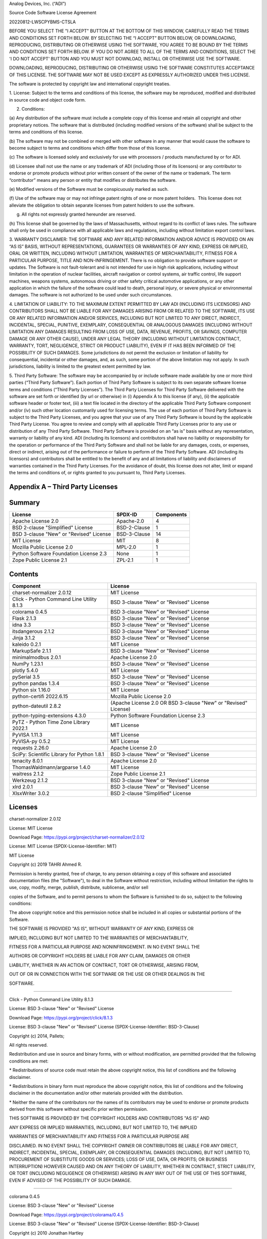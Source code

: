 Analog Devices, Inc. (“ADI”)

Source Code Software License Agreement

20220812-LWSCPYBMS-CTSLA

BEFORE YOU SELECT THE "I ACCEPT" BUTTON AT THE BOTTOM OF THIS WINDOW,
CAREFULLY READ THE TERMS AND CONDITIONS SET FORTH BELOW. BY SELECTING
THE “I ACCEPT” BUTTON BELOW, OR DOWNLOADING, REPRODUCING, DISTRIBUTING
OR OTHERWISE USING THE SOFTWARE, YOU AGREE TO BE BOUND BY THE TERMS AND
CONDITIONS SET FORTH BELOW. IF YOU DO NOT AGREE TO ALL OF THE TERMS AND
CONDITIONS, SELECT THE 'I DO NOT ACCEPT' BUTTON AND YOU MUST NOT
DOWNLOAD, INSTALL OR OTHERWISE USE THE SOFTWARE.

DOWNLOADING, REPRODUCING, DISTRIBUTING OR OTHERWISE USING THE SOFTWARE
CONSTITUTES ACCEPTANCE OF THIS LICENSE. THE SOFTWARE MAY NOT BE USED
EXCEPT AS EXPRESSLY AUTHORIZED UNDER THIS LICENSE.

The software is protected by copyright law and international copyright
treaties.

1. License: Subject to the terms and conditions of this license, the
software may be reproduced, modified and distributed in source code and
object code form.

2. Conditions:

(a) Any distribution of the software must include a complete copy of
this license and retain all copyright and other proprietary notices. The
software that is distributed (including modified versions of the
software) shall be subject to the terms and conditions of this license.

(b) The software may not be combined or merged with other software in
any manner that would cause the software to become subject to terms and
conditions which differ from those of this license.

(c) The software is licensed solely and exclusively for use with
processors / products manufactured by or for ADI.

(d) Licensee shall not use the name or any trademark of ADI (including
those of its licensors) or any contributor to endorse or promote
products without prior written consent of the owner of the name or
trademark. The term “contributor” means any person or entity that
modifies or distributes the software.

(e) Modified versions of the Software must be conspicuously marked as
such.

(f) Use of the software may or may not infringe patent rights of one or
more patent holders.  This license does not alleviate the obligation to
obtain separate licenses from patent holders to use the software.

(g) All rights not expressly granted hereunder are reserved.

(h) This license shall be governed by the laws of Massachusetts, without
regard to its conflict of laws rules. The software shall only be used in
compliance with all applicable laws and regulations, including without
limitation export control laws.

3. WARRANTY DISCLAIMER: THE SOFTWARE AND ANY RELATED INFORMATION AND/OR
ADVICE IS PROVIDED ON AN “AS IS” BASIS, WITHOUT REPRESENTATIONS,
GUARANTEES OR WARRANTIES OF ANY KIND, EXPRESS OR IMPLIED, ORAL OR
WRITTEN, INCLUDING WITHOUT LIMITATION, WARRANTIES OF MERCHANTABILITY,
FITNESS FOR A PARTICULAR PURPOSE, TITLE AND NON-INFRINGEMENT. There is
no obligation to provide software support or updates. The Software is
not fault-tolerant and is not intended for use in high risk
applications, including without limitation in the operation of nuclear
facilities, aircraft navigation or control systems, air traffic control,
life support machines, weapons systems, autonomous driving or other
safety critical automotive applications, or any other application in
which the failure of the software could lead to death, personal injury,
or severe physical or environmental damages. The software is not
authorized to be used under such circumstances.

4. LIMITATION OF LIABILITY: TO THE MAXIMUM EXTENT PERMITTED BY LAW ADI
(INCLUDING ITS LICENSORS) AND CONTRIBUTORS SHALL NOT BE LIABLE FOR ANY
DAMAGES ARISING FROM OR RELATED TO THE SOFTWARE, ITS USE OR ANY RELATED
INFORMATION AND/OR SERVICES, INCLUDING BUT NOT LIMITED TO ANY DIRECT,
INDIRECT, INCIDENTAL, SPECIAL, PUNITIVE, EXEMPLARY, CONSEQUENTIAL OR
ANALOGOUS DAMAGES (INCLUDING WITHOUT LIMITATION ANY DAMAGES RESULTING
FROM LOSS OF USE, DATA, REVENUE, PROFITS, OR SAVINGS, COMPUTER DAMAGE OR
ANY OTHER CAUSE), UNDER ANY LEGAL THEORY (INCLUDING WITHOUT LIMITATION
CONTRACT, WARRANTY, TORT, NEGLIGENCE, STRICT OR PRODUCT LIABILITY), EVEN
IF IT HAS BEEN INFORMED OF THE POSSIBILITY OF SUCH DAMAGES. Some
jurisdictions do not permit the exclusion or limitation of liability for
consequential, incidental or other damages, and, as such, some portion
of the above limitation may not apply. In such jurisdictions, liability
is limited to the greatest extent permitted by law.

5. Third Party Software: The software may be accompanied by or include
software made available by one or more third parties (“Third Party
Software”). Each portion of Third Party Software is subject to its own
separate software license terms and conditions (“Third Party Licenses”).
The Third Party Licenses for Third Party Software delivered with the
software are set forth or identified (by url or otherwise) in (i)
Appendix A to this license (if any), (ii) the applicable software header
or footer text, (iii) a text file located in the directory of the
applicable Third Party Software component and/or (iv) such other
location customarily used for licensing terms. The use of each portion
of Third Party Software is subject to the Third Party Licenses, and you
agree that your use of any Third Party Software is bound by the
applicable Third Party License. You agree to review and comply with all
applicable Third Party Licenses prior to any use or distribution of any
Third Party Software. Third Party Software is provided on an “as is”
basis without any representation, warranty or liability of any kind. ADI
(including its licensors) and contributors shall have no liability or
responsibility for the operation or performance of the Third Party
Software and shall not be liable for any damages, costs, or expenses,
direct or indirect, arising out of the performance or failure to perform
of the Third Party Software. ADI (including its licensors) and
contributors shall be entitled to the benefit of any and all limitations
of liability and disclaimers of warranties contained in the Third Party
Licenses. For the avoidance of doubt, this license does not alter, limit
or expand the terms and conditions of, or rights granted to you pursuant
to, Third Party Licenses.

**Appendix A – Third Party Licenses**
=====================================

.. _section-1:

**Summary**
===========

.. _section-2:

======================================= ============ ==============
**License**                             **SPDX-ID**  **Components**
Apache License 2.0                      Apache-2.0   4
BSD 2-clause "Simplified" License       BSD-2-Clause 1
BSD 3-clause "New" or "Revised" License BSD-3-Clause 14
MIT License                             MIT          8
Mozilla Public License 2.0              MPL-2.0      1
Python Software Foundation License 2.3  None         1
Zope Public License 2.1                 ZPL-2.1      1
======================================= ============ ==============

.. _section-3:

**Contents**
============

.. _section-4:

+----------------------------------+----------------------------------+
| **Component**                    | **License**                      |
+----------------------------------+----------------------------------+
| charset-normalizer 2.0.12        | MIT License                      |
+----------------------------------+----------------------------------+
| Click - Python Command Line      | BSD 3-clause "New" or "Revised"  |
| Utility 8.1.3                    | License                          |
+----------------------------------+----------------------------------+
| colorama 0.4.5                   | BSD 3-clause "New" or "Revised"  |
|                                  | License                          |
+----------------------------------+----------------------------------+
| Flask 2.1.3                      | BSD 3-clause "New" or "Revised"  |
|                                  | License                          |
+----------------------------------+----------------------------------+
| idna 3.3                         | BSD 3-clause "New" or "Revised"  |
|                                  | License                          |
+----------------------------------+----------------------------------+
| itsdangerous 2.1.2               | BSD 3-clause "New" or "Revised"  |
|                                  | License                          |
+----------------------------------+----------------------------------+
| Jinja 3.1.2                      | BSD 3-clause "New" or "Revised"  |
|                                  | License                          |
+----------------------------------+----------------------------------+
| kaleido 0.2.1                    | MIT License                      |
+----------------------------------+----------------------------------+
| MarkupSafe 2.1.1                 | BSD 3-clause "New" or "Revised"  |
|                                  | License                          |
+----------------------------------+----------------------------------+
| minimalmodbus 2.0.1              | Apache License 2.0               |
+----------------------------------+----------------------------------+
| NumPy 1.23.1                     | BSD 3-clause "New" or "Revised"  |
|                                  | License                          |
+----------------------------------+----------------------------------+
| plotly 5.4.0                     | MIT License                      |
+----------------------------------+----------------------------------+
| pySerial 3.5                     | BSD 3-clause "New" or "Revised"  |
|                                  | License                          |
+----------------------------------+----------------------------------+
| python pandas 1.3.4              | BSD 3-clause "New" or "Revised"  |
|                                  | License                          |
+----------------------------------+----------------------------------+
| Python six 1.16.0                | MIT License                      |
+----------------------------------+----------------------------------+
| python-certifi 2022.6.15         | Mozilla Public License 2.0       |
+----------------------------------+----------------------------------+
| python-dateutil 2.8.2            | (Apache License 2.0 OR BSD       |
|                                  | 3-clause "New" or "Revised"      |
|                                  | License)                         |
+----------------------------------+----------------------------------+
| python-typing-extensions 4.3.0   | Python Software Foundation       |
|                                  | License 2.3                      |
+----------------------------------+----------------------------------+
| PyTZ - Python Time Zone Library  | MIT License                      |
| 2022.1                           |                                  |
+----------------------------------+----------------------------------+
| PyVISA 1.11.3                    | MIT License                      |
+----------------------------------+----------------------------------+
| PyVISA-py 0.5.2                  | MIT License                      |
+----------------------------------+----------------------------------+
| requests 2.26.0                  | Apache License 2.0               |
+----------------------------------+----------------------------------+
| SciPy: Scientific Library for    | BSD 3-clause "New" or "Revised"  |
| Python 1.8.1                     | License                          |
+----------------------------------+----------------------------------+
| tenacity 8.0.1                   | Apache License 2.0               |
+----------------------------------+----------------------------------+
| ThomasWaldmann/argparse 1.4.0    | MIT License                      |
+----------------------------------+----------------------------------+
| waitress 2.1.2                   | Zope Public License 2.1          |
+----------------------------------+----------------------------------+
| Werkzeug 2.1.2                   | BSD 3-clause "New" or "Revised"  |
|                                  | License                          |
+----------------------------------+----------------------------------+
| xlrd 2.0.1                       | BSD 3-clause "New" or "Revised"  |
|                                  | License                          |
+----------------------------------+----------------------------------+
| XlsxWriter 3.0.2                 | BSD 2-clause "Simplified"        |
|                                  | License                          |
+----------------------------------+----------------------------------+

**Licenses**
============

.. _section-5:

charset-normalizer 2.0.12

License: MIT License

Download Page: https://pypi.org/project/charset-normalizer/2.0.12

License: MIT License (SPDX-License-Identifier: MIT)

MIT License

Copyright (c) 2019 TAHRI Ahmed R.

Permission is hereby granted, free of charge, to any person obtaining a
copy of this software and associated documentation files (the
"Software"), to deal in the Software without restriction, including
without limitation the rights to use, copy, modify, merge, publish,
distribute, sublicense, and/or sell

copies of the Software, and to permit persons to whom the Software is
furnished to do so, subject to the following conditions:

The above copyright notice and this permission notice shall be included
in all copies or substantial portions of the Software.

THE SOFTWARE IS PROVIDED "AS IS", WITHOUT WARRANTY OF ANY KIND, EXPRESS
OR

IMPLIED, INCLUDING BUT NOT LIMITED TO THE WARRANTIES OF MERCHANTABILITY,

FITNESS FOR A PARTICULAR PURPOSE AND NONINFRINGEMENT. IN NO EVENT SHALL
THE

AUTHORS OR COPYRIGHT HOLDERS BE LIABLE FOR ANY CLAIM, DAMAGES OR OTHER

LIABILITY, WHETHER IN AN ACTION OF CONTRACT, TORT OR OTHERWISE, ARISING
FROM,

OUT OF OR IN CONNECTION WITH THE SOFTWARE OR THE USE OR OTHER DEALINGS
IN THE

SOFTWARE.

++++++++++++++++++++++++++++++++++++++++++++++++++++++++++++++++++++++++++++++++

Click - Python Command Line Utility 8.1.3

License: BSD 3-clause "New" or "Revised" License

Download Page: https://pypi.org/project/click/8.1.3

License: BSD 3-clause "New" or "Revised" License
(SPDX-License-Identifier: BSD-3-Clause)

Copyright (c) 2014, Pallets;

All rights reserved.

Redistribution and use in source and binary forms, with or without
modification, are permitted provided that the following conditions are
met:

\* Redistributions of source code must retain the above copyright
notice, this list of conditions and the following disclaimer.

\* Redistributions in binary form must reproduce the above copyright
notice, this list of conditions and the following disclaimer in the
documentation and/or other materials provided with the distribution.

\* Neither the name of the contributors nor the names of its
contributors may be used to endorse or promote products derived from
this software without specific prior written permission.

THIS SOFTWARE IS PROVIDED BY THE COPYRIGHT HOLDERS AND CONTRIBUTORS "AS
IS" AND

ANY EXPRESS OR IMPLIED WARRANTIES, INCLUDING, BUT NOT LIMITED TO, THE
IMPLIED

WARRANTIES OF MERCHANTABILITY AND FITNESS FOR A PARTICULAR PURPOSE ARE

DISCLAIMED. IN NO EVENT SHALL THE COPYRIGHT OWNER OR CONTRIBUTORS BE
LIABLE FOR ANY DIRECT, INDIRECT, INCIDENTAL, SPECIAL, EXEMPLARY, OR
CONSEQUENTIAL DAMAGES (INCLUDING, BUT NOT LIMITED TO, PROCUREMENT OF
SUBSTITUTE GOODS OR SERVICES; LOSS OF USE, DATA, OR PROFITS; OR BUSINESS
INTERRUPTION) HOWEVER CAUSED AND ON ANY THEORY OF LIABILITY, WHETHER IN
CONTRACT, STRICT LIABILITY, OR TORT (INCLUDING NEGLIGENCE OR OTHERWISE)
ARISING IN ANY WAY OUT OF THE USE OF THIS SOFTWARE, EVEN IF ADVISED OF
THE POSSIBILITY OF SUCH DAMAGE.

++++++++++++++++++++++++++++++++++++++++++++++++++++++++++++++++++++++++++++++++

colorama 0.4.5

License: BSD 3-clause "New" or "Revised" License

Download Page: https://pypi.org/project/colorama/0.4.5

License: BSD 3-clause "New" or "Revised" License
(SPDX-License-Identifier: BSD-3-Clause)

Copyright (c) 2010 Jonathan Hartley

All rights reserved.

Redistribution and use in source and binary forms, with or without
modification, are permitted provided that the following conditions are
met:

\* Redistributions of source code must retain the above copyright
notice, this list of conditions and the following disclaimer.

\* Redistributions in binary form must reproduce the above copyright
notice, this list of conditions and the following disclaimer in the
documentation and/or other materials provided with the distribution.

\* Neither the name of the copyright holder; nor the names of its
contributors may be used to endorse or promote products derived from
this software without specific prior written permission.

THIS SOFTWARE IS PROVIDED BY THE COPYRIGHT HOLDERS AND CONTRIBUTORS "AS
IS" AND

ANY EXPRESS OR IMPLIED WARRANTIES, INCLUDING, BUT NOT LIMITED TO, THE
IMPLIED

WARRANTIES OF MERCHANTABILITY AND FITNESS FOR A PARTICULAR PURPOSE ARE

DISCLAIMED. IN NO EVENT SHALL THE COPYRIGHT OWNER OR CONTRIBUTORS BE
LIABLE FOR ANY DIRECT, INDIRECT, INCIDENTAL, SPECIAL, EXEMPLARY, OR
CONSEQUENTIAL DAMAGES (INCLUDING, BUT NOT LIMITED TO, PROCUREMENT OF
SUBSTITUTE GOODS OR SERVICES; LOSS OF USE, DATA, OR PROFITS; OR BUSINESS
INTERRUPTION) HOWEVER CAUSED AND ON ANY THEORY OF LIABILITY, WHETHER IN
CONTRACT, STRICT LIABILITY, OR TORT (INCLUDING NEGLIGENCE OR OTHERWISE)
ARISING IN ANY WAY OUT OF THE USE OF THIS SOFTWARE, EVEN IF ADVISED OF
THE POSSIBILITY OF SUCH DAMAGE.

++++++++++++++++++++++++++++++++++++++++++++++++++++++++++++++++++++++++++++++++

Flask 2.1.3

License: BSD 3-clause "New" or "Revised" License

Download Page: https://pypi.org/project/Flask/2.1.3

License: BSD 3-clause "New" or "Revised" License
(SPDX-License-Identifier: BSD-3-Clause)

Copyright (c) 2010, Pallets;

All rights reserved.

Redistribution and use in source and binary forms, with or without
modification, are permitted provided that the following conditions are
met:

\* Redistributions of source code must retain the above copyright
notice, this list of conditions and the following disclaimer.

\* Redistributions in binary form must reproduce the above copyright
notice, this list of conditions and the following disclaimer in the
documentation and/or other materials provided with the distribution.

\* Neither the name of the copyright holder; nor the names of its
contributors may be used to endorse or promote products derived from
this software without specific prior written permission.

THIS SOFTWARE IS PROVIDED BY THE COPYRIGHT HOLDERS AND CONTRIBUTORS "AS
IS" AND

ANY EXPRESS OR IMPLIED WARRANTIES, INCLUDING, BUT NOT LIMITED TO, THE
IMPLIED

WARRANTIES OF MERCHANTABILITY AND FITNESS FOR A PARTICULAR PURPOSE ARE

DISCLAIMED. IN NO EVENT SHALL THE COPYRIGHT OWNER OR CONTRIBUTORS BE
LIABLE FOR ANY DIRECT, INDIRECT, INCIDENTAL, SPECIAL, EXEMPLARY, OR
CONSEQUENTIAL DAMAGES (INCLUDING, BUT NOT LIMITED TO, PROCUREMENT OF
SUBSTITUTE GOODS OR SERVICES; LOSS OF USE, DATA, OR PROFITS; OR BUSINESS
INTERRUPTION) HOWEVER CAUSED AND ON ANY THEORY OF LIABILITY, WHETHER IN
CONTRACT, STRICT LIABILITY, OR TORT (INCLUDING NEGLIGENCE OR OTHERWISE)
ARISING IN ANY WAY OUT OF THE USE OF THIS SOFTWARE, EVEN IF ADVISED OF
THE POSSIBILITY OF SUCH DAMAGE.

++++++++++++++++++++++++++++++++++++++++++++++++++++++++++++++++++++++++++++++++

idna 3.3

License: BSD 3-clause "New" or "Revised" License

Download Page: https://pypi.org/project/idna/3.3

License: BSD 3-clause "New" or "Revised" License
(SPDX-License-Identifier: BSD-3-Clause)

BSD 3-Clause License

Copyright (c) 2013-2021, Kim Davies

All rights reserved.

Redistribution and use in source and binary forms, with or without
modification, are permitted provided that the following conditions are
met:

1. Redistributions of source code must retain the above copyright
notice, this list of conditions and the following disclaimer.

2. Redistributions in binary form must reproduce the above copyright
notice, this list of conditions and the following disclaimer in the
documentation and/or other materials provided with the distribution.

3. Neither the name of the copyright holder nor the names of its
contributors may be used to endorse or promote products derived from
this software without specific prior written permission.

THIS SOFTWARE IS PROVIDED BY THE COPYRIGHT HOLDERS AND CONTRIBUTORS "AS
IS"

AND ANY EXPRESS OR IMPLIED WARRANTIES, INCLUDING, BUT NOT LIMITED TO,
THE

IMPLIED WARRANTIES OF MERCHANTABILITY AND FITNESS FOR A PARTICULAR
PURPOSE ARE

DISCLAIMED. IN NO EVENT SHALL THE COPYRIGHT HOLDER OR CONTRIBUTORS BE
LIABLE

FOR ANY DIRECT, INDIRECT, INCIDENTAL, SPECIAL, EXEMPLARY, OR
CONSEQUENTIAL

DAMAGES (INCLUDING, BUT NOT LIMITED TO, PROCUREMENT OF SUBSTITUTE GOODS
OR

SERVICES; LOSS OF USE, DATA, OR PROFITS; OR BUSINESS INTERRUPTION)
HOWEVER

CAUSED AND ON ANY THEORY OF LIABILITY, WHETHER IN CONTRACT, STRICT
LIABILITY,

OR TORT (INCLUDING NEGLIGENCE OR OTHERWISE) ARISING IN ANY WAY OUT OF
THE USE

OF THIS SOFTWARE, EVEN IF ADVISED OF THE POSSIBILITY OF SUCH DAMAGE.

++++++++++++++++++++++++++++++++++++++++++++++++++++++++++++++++++++++++++++++++

itsdangerous 2.1.2

License: BSD 3-clause "New" or "Revised" License

Download Page: https://pypi.org/project/itsdangerous/2.1.2

License: BSD 3-clause "New" or "Revised" License
(SPDX-License-Identifier: BSD-3-Clause)

Copyright 2011 Pallets

Redistribution and use in source and binary forms, with or without
modification, are permitted provided that the following conditions are
met:

1. Redistributions of source code must retain the above copyright
notice, this list of conditions and the following disclaimer.

2. Redistributions in binary form must reproduce the above copyright
notice, this list of conditions and the following disclaimer in the
documentation and/or other materials provided with the distribution.

3. Neither the name of the copyright holder nor the names of its
contributors may be used to endorse or promote products derived from
this software without specific prior written permission.

THIS SOFTWARE IS PROVIDED BY THE COPYRIGHT HOLDERS AND CONTRIBUTORS "AS
IS" AND ANY EXPRESS OR IMPLIED WARRANTIES, INCLUDING, BUT NOT LIMITED
TO, THE IMPLIED WARRANTIES OF MERCHANTABILITY AND FITNESS FOR A
PARTICULAR PURPOSE ARE DISCLAIMED. IN NO EVENT SHALL THE COPYRIGHT
HOLDER OR CONTRIBUTORS BE LIABLE FOR ANY DIRECT, INDIRECT, INCIDENTAL,
SPECIAL, EXEMPLARY, OR CONSEQUENTIAL DAMAGES (INCLUDING, BUT NOT LIMITED
TO, PROCUREMENT OF SUBSTITUTE GOODS OR SERVICES; LOSS OF USE, DATA, OR
PROFITS; OR BUSINESS INTERRUPTION) HOWEVER CAUSED AND ON ANY THEORY OF
LIABILITY, WHETHER IN CONTRACT, STRICT LIABILITY, OR TORT (INCLUDING
NEGLIGENCE OR OTHERWISE) ARISING IN ANY WAY OUT OF THE USE OF THIS
SOFTWARE, EVEN IF ADVISED OF THE POSSIBILITY OF SUCH DAMAGE.

++++++++++++++++++++++++++++++++++++++++++++++++++++++++++++++++++++++++++++++++

Jinja 3.1.2

License: BSD 3-clause "New" or "Revised" License

Download Page: https://pypi.org/project/Jinja2/3.1.2

License: BSD 3-clause "New" or "Revised" License
(SPDX-License-Identifier: BSD-3-Clause)

Copyright (c) 2007, Pallets;

All rights reserved.

Redistribution and use in source and binary forms, with or without
modification, are permitted provided that the following conditions are
met:

\* Redistributions of source code must retain the above copyright
notice, this list of conditions and the following disclaimer.

\* Redistributions in binary form must reproduce the above copyright
notice, this list of conditions and the following disclaimer in the
documentation and/or other materials provided with the distribution.

\* Neither the name of the copyright holder; nor the names of its
contributors may be used to endorse or promote products derived from
this software without specific prior written permission.

THIS SOFTWARE IS PROVIDED BY THE COPYRIGHT HOLDERS AND CONTRIBUTORS "AS
IS" AND

ANY EXPRESS OR IMPLIED WARRANTIES, INCLUDING, BUT NOT LIMITED TO, THE
IMPLIED

WARRANTIES OF MERCHANTABILITY AND FITNESS FOR A PARTICULAR PURPOSE ARE

DISCLAIMED. IN NO EVENT SHALL THE COPYRIGHT OWNER OR CONTRIBUTORS BE
LIABLE FOR ANY DIRECT, INDIRECT, INCIDENTAL, SPECIAL, EXEMPLARY, OR
CONSEQUENTIAL DAMAGES (INCLUDING, BUT NOT LIMITED TO, PROCUREMENT OF
SUBSTITUTE GOODS OR SERVICES; LOSS OF USE, DATA, OR PROFITS; OR BUSINESS
INTERRUPTION) HOWEVER CAUSED AND ON ANY THEORY OF LIABILITY, WHETHER IN
CONTRACT, STRICT LIABILITY, OR TORT (INCLUDING NEGLIGENCE OR OTHERWISE)
ARISING IN ANY WAY OUT OF THE USE OF THIS SOFTWARE, EVEN IF ADVISED OF
THE POSSIBILITY OF SUCH DAMAGE.

++++++++++++++++++++++++++++++++++++++++++++++++++++++++++++++++++++++++++++++++

kaleido 0.2.1

License: MIT License

Download Page: https://pypi.org/project/kaleido/0.2.1

License: MIT License (SPDX-License-Identifier: MIT)

The MIT License (MIT)

Copyright (c) 2020 Plotly, Inc

Permission is hereby granted, free of charge, to any person obtaining a
copy of this software and associated documentation files (the
"Software"), to deal in the Software without restriction, including
without limitation the rights to use, copy, modify, merge, publish,
distribute, sublicense, and/or sell

copies of the Software, and to permit persons to whom the Software is
furnished to do so, subject to the following conditions:

The above copyright notice and this permission notice shall be included
in all copies or substantial portions of the Software.

THE SOFTWARE IS PROVIDED "AS IS", WITHOUT WARRANTY OF ANY KIND, EXPRESS
OR

IMPLIED, INCLUDING BUT NOT LIMITED TO THE WARRANTIES OF MERCHANTABILITY,

FITNESS FOR A PARTICULAR PURPOSE AND NONINFRINGEMENT. IN NO EVENT SHALL
THE

AUTHORS OR COPYRIGHT HOLDERS BE LIABLE FOR ANY CLAIM, DAMAGES OR OTHER

LIABILITY, WHETHER IN AN ACTION OF CONTRACT, TORT OR OTHERWISE, ARISING
FROM,

OUT OF OR IN CONNECTION WITH THE SOFTWARE OR THE USE OR OTHER DEALINGS
IN

THE SOFTWARE.

++++++++++++++++++++++++++++++++++++++++++++++++++++++++++++++++++++++++++++++++

MarkupSafe 2.1.1

License: BSD 3-clause "New" or "Revised" License

Download Page: https://pypi.org/project/MarkupSafe/2.1.1

License: BSD 3-clause "New" or "Revised" License
(SPDX-License-Identifier: BSD-3-Clause)

Copyright 2010 Pallets

Redistribution and use in source and binary forms, with or without
modification, are permitted provided that the following conditions are
met:

1. Redistributions of source code must retain the above copyright
notice, this list of conditions and the following disclaimer.

2. Redistributions in binary form must reproduce the above copyright
notice, this list of conditions and the following disclaimer in the
documentation and/or other materials provided with the distribution.

3. Neither the name of the copyright holder nor the names of its
contributors may be used to endorse or promote products derived from
this software without specific prior written permission.

THIS SOFTWARE IS PROVIDED BY THE COPYRIGHT HOLDERS AND CONTRIBUTORS "AS
IS" AND ANY EXPRESS OR IMPLIED WARRANTIES, INCLUDING, BUT NOT LIMITED
TO, THE IMPLIED WARRANTIES OF MERCHANTABILITY AND FITNESS FOR A
PARTICULAR PURPOSE ARE DISCLAIMED. IN NO EVENT SHALL THE COPYRIGHT
HOLDER OR CONTRIBUTORS BE LIABLE FOR ANY DIRECT, INDIRECT, INCIDENTAL,
SPECIAL, EXEMPLARY, OR CONSEQUENTIAL DAMAGES (INCLUDING, BUT NOT LIMITED
TO, PROCUREMENT OF SUBSTITUTE GOODS OR SERVICES; LOSS OF USE, DATA, OR
PROFITS; OR BUSINESS INTERRUPTION) HOWEVER CAUSED AND ON ANY THEORY OF
LIABILITY, WHETHER IN CONTRACT, STRICT LIABILITY, OR TORT (INCLUDING
NEGLIGENCE OR OTHERWISE) ARISING IN ANY WAY OUT OF THE USE OF THIS
SOFTWARE, EVEN IF ADVISED OF THE POSSIBILITY OF SUCH DAMAGE.

++++++++++++++++++++++++++++++++++++++++++++++++++++++++++++++++++++++++++++++++

minimalmodbus 2.0.1

License: Apache License 2.0

Download Page: https://pypi.org/project/minimalmodbus/2.0.1

License: Apache License 2.0 (SPDX-License-Identifier: Apache-2.0)

Apache License

Version 2.0, January 2004

=========================

http://www.apache.org/licenses/

TERMS AND CONDITIONS FOR USE, REPRODUCTION, AND DISTRIBUTION

1. Definitions.

"License" shall mean the terms and conditions for use, reproduction, and

distribution as defined by Sections 1 through 9 of this document.

"Licensor" shall mean the copyright owner or entity authorized by the
copyright

owner that is granting the License.

"Legal Entity" shall mean the union of the acting entity and all other
entities

that control, are controlled by, or are under common control with that
entity.

For the purposes of this definition, "control" means (i) the power,
direct or

indirect, to cause the direction or management of such entity, whether
by

contract or otherwise, or (ii) ownership of fifty percent (50%) or more
of the

outstanding shares, or (iii) beneficial ownership of such entity.

"You" (or "Your") shall mean an individual or Legal Entity exercising
permissions

granted by this License.

"Source" form shall mean the preferred form for making modifications,
including

but not limited to software source code, documentation source, and
configuration

files.

"Object" form shall mean any form resulting from mechanical
transformation or

translation of a Source form, including but not limited to compiled
object code,

generated documentation, and conversions to other media types.

"Work" shall mean the work of authorship, whether in Source or Object
form, made

available under the License, as indicated by a copyright notice that is
included

in or attached to the work (an example is provided in the Appendix
below).

"Derivative Works" shall mean any work, whether in Source or Object
form, that is

based on (or derived from) the Work and for which the editorial
revisions,

annotations, elaborations, or other modifications represent, as a whole,
an

original work of authorship. For the purposes of this License,
Derivative Works

shall not include works that remain separable from, or merely link (or
bind by

name) to the interfaces of, the Work and Derivative Works thereof.

"Contribution" shall mean any work of authorship, including the original
version

of the Work and any modifications or additions to that Work or
Derivative Works

thereof, that is intentionally submitted to Licensor for inclusion in
the Work by

the copyright owner or by an individual or Legal Entity authorized to
submit on

behalf of the copyright owner. For the purposes of this definition,
"submitted"

means any form of electronic, verbal, or written communication sent to
the

Licensor or its representatives, including but not limited to
communication on

electronic mailing lists, source code control systems, and issue
tracking systems

that are managed by, or on behalf of, the Licensor for the purpose of
discussing

and improving the Work, but excluding communication that is
conspicuously marked

or otherwise designated in writing by the copyright owner as "Not a

Contribution."

"Contributor" shall mean Licensor and any individual or Legal Entity on
behalf of

whom a Contribution has been received by Licensor and subsequently
incorporated

within the Work.

2. Grant of Copyright License. Subject to the terms and conditions of
this

License, each Contributor hereby grants to You a perpetual, worldwide,

non-exclusive, no-charge, royalty-free, irrevocable copyright license to

reproduce, prepare Derivative Works of, publicly display, publicly
perform,

sublicense, and distribute the Work and such Derivative Works in Source
or Object

form.

3. Grant of Patent License. Subject to the terms and conditions of this
License,

each Contributor hereby grants to You a perpetual, worldwide,
non-exclusive,

no-charge, royalty-free, irrevocable (except as stated in this section)
patent

license to make, have made, use, offer to sell, sell, import, and
otherwise

transfer the Work, where such license applies only to those patent
claims

licensable by such Contributor that are necessarily infringed by their

Contribution(s) alone or by combination of their Contribution(s) with
the Work to

which such Contribution(s) was submitted. If You institute patent
litigation

against any entity (including a cross-claim or counterclaim in a
lawsuit)

alleging that the Work or a Contribution incorporated within the Work
constitutes

direct or contributory patent infringement, then any patent licenses
granted to

You under this License for that Work shall terminate as of the date such

litigation is filed.

4. Redistribution. You may reproduce and distribute copies of the Work
or

Derivative Works thereof in any medium, with or without modifications,
and in

Source or Object form, provided that You meet the following conditions:

a. You must give any other recipients of the Work or Derivative Works a
copy of

this License; and

b. You must cause any modified files to carry prominent notices stating
that

You changed the files; and

c. You must retain, in the Source form of any Derivative Works that You

distribute, all copyright, patent, trademark, and attribution notices
from

the Source form of the Work, excluding those notices that do not pertain
to

any part of the Derivative Works; and

d. If the Work includes a "NOTICE" text file as part of its
distribution, then

any Derivative Works that You distribute must include a readable copy of
the

attribution notices contained within such NOTICE file, excluding those

notices that do not pertain to any part of the Derivative Works, in at
least

one of the following places: within a NOTICE text file distributed as
part of

the Derivative Works; within the Source form or documentation, if
provided

along with the Derivative Works; or, within a display generated by the

Derivative Works, if and wherever such third-party notices normally
appear.

The contents of the NOTICE file are for informational purposes only and
do

not modify the License. You may add Your own attribution notices within

Derivative Works that You distribute, alongside or as an addendum to the

NOTICE text from the Work, provided that such additional attribution
notices

cannot be construed as modifying the License.

You may add Your own copyright statement to Your modifications and may
provide

additional or different license terms and conditions for use,
reproduction, or

distribution of Your modifications, or for any such Derivative Works as
a whole,

provided Your use, reproduction, and distribution of the Work otherwise
complies

with the conditions stated in this License.

5. Submission of Contributions. Unless You explicitly state otherwise,
any

Contribution intentionally submitted for inclusion in the Work by You to
the

Licensor shall be under the terms and conditions of this License,
without any

additional terms or conditions. Notwithstanding the above, nothing
herein shall

supersede or modify the terms of any separate license agreement you may
have

executed with Licensor regarding such Contributions.

6. Trademarks. This License does not grant permission to use the trade
names,

trademarks, service marks, or product names of the Licensor, except as
required

for reasonable and customary use in describing the origin of the Work
and

reproducing the content of the NOTICE file.

7. Disclaimer of Warranty. Unless required by applicable law or agreed
to in

writing, Licensor provides the Work (and each Contributor provides its

Contributions) on an "AS IS" BASIS, WITHOUT WARRANTIES OR CONDITIONS OF
ANY KIND,

either express or implied, including, without limitation, any warranties
or

conditions of TITLE, NON-INFRINGEMENT, MERCHANTABILITY, or FITNESS FOR A

PARTICULAR PURPOSE. You are solely responsible for determining the

appropriateness of using or redistributing the Work and assume any risks

associated with Your exercise of permissions under this License.

8. Limitation of Liability. In no event and under no legal theory,
whether in

tort (including negligence), contract, or otherwise, unless required by

applicable law (such as deliberate and grossly negligent acts) or agreed
to in

writing, shall any Contributor be liable to You for damages, including
any

direct, indirect, special, incidental, or consequential damages of any
character

arising as a result of this License or out of the use or inability to
use the

Work (including but not limited to damages for loss of goodwill, work
stoppage,

computer failure or malfunction, or any and all other commercial damages
or

losses), even if such Contributor has been advised of the possibility of
such

damages.

9. Accepting Warranty or Additional Liability. While redistributing the
Work or

Derivative Works thereof, You may choose to offer, and charge a fee for,

acceptance of support, warranty, indemnity, or other liability
obligations and/or

rights consistent with this License. However, in accepting such
obligations, You

may act only on Your own behalf and on Your sole responsibility, not on
behalf of

any other Contributor, and only if You agree to indemnify, defend, and
hold each

Contributor harmless for any liability incurred by, or claims asserted
against,

such Contributor by reason of your accepting any such warranty or
additional

liability.

END OF TERMS AND CONDITIONS

APPENDIX: How to apply the Apache License to your work

To apply the Apache License to your work, attach the following
boilerplate

notice, with the fields enclosed by brackets "[]" replaced with your own

identifying information. (Don't include the brackets!) The text should
be

enclosed in the appropriate comment syntax for the file format. We also
recommend

that a file or class name and description of purpose be included on the
same

"printed page" as the copyright notice for easier identification within

third-party archives.

Copyright [yyyy] [name of copyright owner] Licensed under the Apache
License,

Version 2.0 (the "License"); you may not use this file except in
compliance

with the License. You may obtain a copy of the License at

http://www.apache.org/licenses/LICENSE-2.0 Unless required by applicable
law

or agreed to in writing, software distributed under the License is

distributed on an "AS IS" BASIS, WITHOUT WARRANTIES OR CONDITIONS OF ANY

KIND, either express or implied. See the License for the specific
language

governing permissions and limitations under the License.

++++++++++++++++++++++++++++++++++++++++++++++++++++++++++++++++++++++++++++++++

NumPy 1.23.1

License: BSD 3-clause "New" or "Revised" License

Download Page: https://pypi.org/project/numpy/1.23.1

License: BSD 3-clause "New" or "Revised" License
(SPDX-License-Identifier: BSD-3-Clause)

Copyright (c) 2005-2022, NumPy Developers

All rights reserved.

Redistribution and use in source and binary forms, with or without
modification, are permitted provided that the following conditions are
met:

\* Redistributions of source code must retain the above copyright
notice, this list of conditions and the following disclaimer.

\* Redistributions in binary form must reproduce the above copyright
notice, this list of conditions and the following disclaimer in the
documentation and/or other materials provided with the distribution.

\* Neither the name of the NumPy Developers nor the names of its
contributors may be used to endorse or promote products derived from
this software without specific prior written permission.

THIS SOFTWARE IS PROVIDED BY THE COPYRIGHT HOLDERS AND CONTRIBUTORS "AS
IS" AND

ANY EXPRESS OR IMPLIED WARRANTIES, INCLUDING, BUT NOT LIMITED TO, THE
IMPLIED

WARRANTIES OF MERCHANTABILITY AND FITNESS FOR A PARTICULAR PURPOSE ARE

DISCLAIMED. IN NO EVENT SHALL THE COPYRIGHT OWNER OR CONTRIBUTORS BE
LIABLE FOR ANY DIRECT, INDIRECT, INCIDENTAL, SPECIAL, EXEMPLARY, OR
CONSEQUENTIAL DAMAGES (INCLUDING, BUT NOT LIMITED TO, PROCUREMENT OF
SUBSTITUTE GOODS OR SERVICES; LOSS OF USE, DATA, OR PROFITS; OR BUSINESS
INTERRUPTION) HOWEVER CAUSED AND ON ANY THEORY OF LIABILITY, WHETHER IN
CONTRACT, STRICT LIABILITY, OR TORT (INCLUDING NEGLIGENCE OR OTHERWISE)
ARISING IN ANY WAY OUT OF THE USE OF THIS SOFTWARE, EVEN IF ADVISED OF
THE POSSIBILITY OF SUCH DAMAGE.

++++++++++++++++++++++++++++++++++++++++++++++++++++++++++++++++++++++++++++++++

plotly 5.4.0

License: MIT License

Download Page: https://pypi.org/project/plotly/5.4.0

License: MIT License (SPDX-License-Identifier: MIT)

The MIT License (MIT)

Copyright (c) 2016-2018 Plotly, Inc

Permission is hereby granted, free of charge, to any person obtaining a
copy of this software and associated documentation files (the
"Software"), to deal in the Software without restriction, including
without limitation the rights to use, copy, modify, merge, publish,
distribute, sublicense, and/or sell

copies of the Software, and to permit persons to whom the Software is
furnished to do so, subject to the following conditions:

The above copyright notice and this permission notice shall be included
in all copies or substantial portions of the Software.

THE SOFTWARE IS PROVIDED "AS IS", WITHOUT WARRANTY OF ANY KIND, EXPRESS
OR

IMPLIED, INCLUDING BUT NOT LIMITED TO THE WARRANTIES OF MERCHANTABILITY,

FITNESS FOR A PARTICULAR PURPOSE AND NONINFRINGEMENT. IN NO EVENT SHALL
THE

AUTHORS OR COPYRIGHT HOLDERS BE LIABLE FOR ANY CLAIM, DAMAGES OR OTHER

LIABILITY, WHETHER IN AN ACTION OF CONTRACT, TORT OR OTHERWISE, ARISING
FROM,

OUT OF OR IN CONNECTION WITH THE SOFTWARE OR THE USE OR OTHER DEALINGS
IN

THE SOFTWARE.

++++++++++++++++++++++++++++++++++++++++++++++++++++++++++++++++++++++++++++++++

pySerial 3.5

License: BSD 3-clause "New" or "Revised" License

Download Page: https://pypi.org/project/pyserial/3.5

License: BSD 3-clause "New" or "Revised" License
(SPDX-License-Identifier: BSD-3-Clause)

Copyright (c) 2001-2020 Chris Liechti <cliechti@gmx.net>

All Rights Reserved.

Redistribution and use in source and binary forms, with or without
modification, are permitted provided that the following conditions are
met:

\* Redistributions of source code must retain the above copyright
notice, this list of conditions and the following disclaimer.

\* Redistributions in binary form must reproduce the above copyright
notice, this list of conditions and the following disclaimer in the
documentation and/or other materials provided with the distribution.

\* Neither the name of the copyright holder nor the names of its
contributors may be used to endorse or promote products derived from
this software without specific prior written permission.

THIS SOFTWARE IS PROVIDED BY THE COPYRIGHT HOLDERS AND CONTRIBUTORS "AS
IS" AND ANY EXPRESS OR IMPLIED WARRANTIES, INCLUDING, BUT NOT LIMITED
TO, THE IMPLIED WARRANTIES OF MERCHANTABILITY AND FITNESS FOR A
PARTICULAR PURPOSE ARE DISCLAIMED. IN NO EVENT SHALL THE COPYRIGHT
HOLDER OR CONTRIBUTORS BE LIABLE FOR ANY DIRECT, INDIRECT, INCIDENTAL,
SPECIAL, EXEMPLARY, OR CONSEQUENTIAL DAMAGES (INCLUDING, BUT NOT LIMITED
TO, PROCUREMENT OF SUBSTITUTE GOODS OR SERVICES; LOSS OF USE, DATA, OR
PROFITS; OR BUSINESS INTERRUPTION) HOWEVER CAUSED AND ON ANY THEORY OF
LIABILITY, WHETHER IN CONTRACT, STRICT LIABILITY, OR TORT (INCLUDING
NEGLIGENCE OR OTHERWISE) ARISING IN ANY WAY OUT OF THE USE

OF THIS SOFTWARE, EVEN IF ADVISED OF THE POSSIBILITY OF SUCH DAMAGE.

++++++++++++++++++++++++++++++++++++++++++++++++++++++++++++++++++++++++++++++++

python pandas 1.3.4

License: BSD 3-clause "New" or "Revised" License

Download Page: https://pypi.org/project/pandas/1.3.4

License: BSD 3-clause "New" or "Revised" License
(SPDX-License-Identifier: BSD-3-Clause)

BSD 3-Clause License

Copyright (c) 2008-2011, AQR Capital Management, LLC, Lambda Foundry,
Inc. and PyData Development Team

All rights reserved.

Copyright (c) 2011-2021, Open source contributors.

Redistribution and use in source and binary forms, with or without
modification, are permitted provided that the following conditions are
met:

\* Redistributions of source code must retain the above copyright
notice, this list of conditions and the following disclaimer.

\* Redistributions in binary form must reproduce the above copyright
notice, this list of conditions and the following disclaimer in the
documentation and/or other materials provided with the distribution.

\* Neither the name of the copyright holder nor the names of its
contributors may be used to endorse or promote products derived from
this software without specific prior written permission.

THIS SOFTWARE IS PROVIDED BY THE COPYRIGHT HOLDERS AND CONTRIBUTORS "AS
IS"

AND ANY EXPRESS OR IMPLIED WARRANTIES, INCLUDING, BUT NOT LIMITED TO,
THE

IMPLIED WARRANTIES OF MERCHANTABILITY AND FITNESS FOR A PARTICULAR
PURPOSE ARE

DISCLAIMED. IN NO EVENT SHALL THE COPYRIGHT HOLDER OR CONTRIBUTORS BE
LIABLE

FOR ANY DIRECT, INDIRECT, INCIDENTAL, SPECIAL, EXEMPLARY, OR
CONSEQUENTIAL

DAMAGES (INCLUDING, BUT NOT LIMITED TO, PROCUREMENT OF SUBSTITUTE GOODS
OR

SERVICES; LOSS OF USE, DATA, OR PROFITS; OR BUSINESS INTERRUPTION)
HOWEVER

CAUSED AND ON ANY THEORY OF LIABILITY, WHETHER IN CONTRACT, STRICT
LIABILITY,

OR TORT (INCLUDING NEGLIGENCE OR OTHERWISE) ARISING IN ANY WAY OUT OF
THE USE

OF THIS SOFTWARE, EVEN IF ADVISED OF THE POSSIBILITY OF SUCH DAMAGE.

++++++++++++++++++++++++++++++++++++++++++++++++++++++++++++++++++++++++++++++++

Python six 1.16.0

License: MIT License

Download Page: https://pypi.org/project/six/1.16.0

License: MIT License (SPDX-License-Identifier: MIT)

Source: https://github.com/benjaminp/six

Files: \*

Copyright: Copyright (c) 2010-2017 Benjamin Peterson

License: Expat

Files: debian/\*

Copyright: Copyright (C) 2012-2017 Colin Watson <cjwatson@debian.org>

License: Expat

License: Expat

Permission is hereby granted, free of charge, to any person obtaining a
copy of this software and associated documentation files (the
"Software"), to deal in the Software without restriction, including
without limitation the rights to use, copy, modify, merge, publish,
distribute, sublicense, and/or sell copies of the Software, and to
permit persons to whom the Software is furnished to do so, subject to
the following conditions:

.

The above copyright notice and this permission notice shall be included
in all copies or substantial portions of the Software.

.

THE SOFTWARE IS PROVIDED "AS IS", WITHOUT WARRANTY OF ANY KIND, EXPRESS
OR

IMPLIED, INCLUDING BUT NOT LIMITED TO THE WARRANTIES OF MERCHANTABILITY,

FITNESS FOR A PARTICULAR PURPOSE AND NONINFRINGEMENT. IN NO EVENT SHALL
THE

AUTHORS OR COPYRIGHT HOLDERS BE LIABLE FOR ANY CLAIM, DAMAGES OR OTHER

LIABILITY, WHETHER IN AN ACTION OF CONTRACT, TORT OR OTHERWISE, ARISING

FROM, OUT OF OR IN CONNECTION WITH THE SOFTWARE OR THE USE OR OTHER

DEALINGS IN THE SOFTWARE.

++++++++++++++++++++++++++++++++++++++++++++++++++++++++++++++++++++++++++++++++

python-certifi 2022.6.15

License: Mozilla Public License 2.0

Download Page: https://pypi.org/project/certifi/2022.6.15

License: Mozilla Public License 2.0 (SPDX-License-Identifier: MPL-2.0)

Mozilla Public License

Version 2.0

======================

1. Definitions

--------------

1.1. "Contributor"

means each individual or legal entity that creates, contributes to the
creation

of, or owns Covered Software.

1.2. "Contributor Version"

means the combination of the Contributions of others (if any) used by a

Contributor and that particular Contributor's Contribution.

1.3. "Contribution"

means Covered Software of a particular Contributor.

1.4. "Covered Software"

means Source Code Form to which the initial Contributor has attached the
notice

in Exhibit A, the Executable Form of such Source Code Form, and
Modifications

of such Source Code Form, in each case including portions thereof.

1.5. "Incompatible With Secondary Licenses"

means

a.

that the initial Contributor has attached the notice described in
Exhibit B

to the Covered Software; or

b.

that the Covered Software was made available under the terms of version
1.1

or earlier of the License, but not also under the terms of a Secondary

License.

1.6. "Executable Form"

means any form of the work other than Source Code Form.

1.7. "Larger Work"

means a work that combines Covered Software with other material, in a
separate

file or files, that is not Covered Software.

1.8. "License"

means this document.

1.9. "Licensable"

means having the right to grant, to the maximum extent possible, whether
at the

time of the initial grant or subsequently, any and all of the rights
conveyed

by this License.

1.10. "Modifications"

means any of the following:

a.

any file in Source Code Form that results from an addition to, deletion

from, or modification of the contents of Covered Software; or

b.

any new file in Source Code Form that contains any Covered Software.

1.11. "Patent Claims" of a Contributor

means any patent claim(s), including without limitation, method,
process, and

apparatus claims, in any patent Licensable by such Contributor that
would be

infringed, but for the grant of the License, by the making, using,
selling,

offering for sale, having made, import, or transfer of either its
Contributions

or its Contributor Version.

1.12. "Secondary License"

means either the GNU General Public License, Version 2.0, the GNU Lesser

General Public License, Version 2.1, the GNU Affero General Public
License,

Version 3.0, or any later versions of those licenses.

1.13. "Source Code Form"

means the form of the work preferred for making modifications.

1.14. "You" (or "Your")

means an individual or a legal entity exercising rights under this
License. For

legal entities, "You" includes any entity that controls, is controlled
by, or

is under common control with You. For purposes of this definition,
"control"

means (a) the power, direct or indirect, to cause the direction or
management

of such entity, whether by contract or otherwise, or (b) ownership of
more than

fifty percent (50%) of the outstanding shares or beneficial ownership of
such

entity.

2. License Grants and Conditions

--------------------------------

2.1. Grants

Each Contributor hereby grants You a world-wide, royalty-free,
non-exclusive

license:

a.

under intellectual property rights (other than patent or trademark)

Licensable by such Contributor to use, reproduce, make available,
modify,

display, perform, distribute, and otherwise exploit its Contributions,

either on an unmodified basis, with Modifications, or as part of a
Larger

Work; and

b.

under Patent Claims of such Contributor to make, use, sell, offer for
sale,

have made, import, and otherwise transfer either its Contributions or
its

Contributor Version.

2.2. Effective Date

The licenses granted in Section 2.1 with respect to any Contribution
become

effective for each Contribution on the date the Contributor first
distributes

such Contribution.

2.3. Limitations on Grant Scope

The licenses granted in this Section 2 are the only rights granted under
this

License. No additional rights or licenses will be implied from the
distribution

or licensing of Covered Software under this License. Notwithstanding

Section 2.1(b) above, no patent license is granted by a Contributor:

a.

for any code that a Contributor has removed from Covered Software; or

b.

for infringements caused by: (i) Your and any other third party's

modifications of Covered Software, or (ii) the combination of its

Contributions with other software (except as part of its Contributor

Version); or

c.

under Patent Claims infringed by Covered Software in the absence of its

Contributions.

This License does not grant any rights in the trademarks, service marks,
or

logos of any Contributor (except as may be necessary to comply with the
notice

requirements in Section 3.4).

2.4. Subsequent Licenses

No Contributor makes additional grants as a result of Your choice to
distribute

the Covered Software under a subsequent version of this License (see

Section 10.2) or under the terms of a Secondary License (if permitted
under the

terms of Section 3.3).

2.5. Representation

Each Contributor represents that the Contributor believes its
Contributions are

its original creation(s) or it has sufficient rights to grant the rights
to its

Contributions conveyed by this License.

2.6. Fair Use

This License is not intended to limit any rights You have under
applicable

copyright doctrines of fair use, fair dealing, or other equivalents.

2.7. Conditions

Sections 3.1, 3.2, 3.3, and 3.4 are conditions of the licenses granted
in

Section 2.1.

3. Responsibilities

-------------------

3.1. Distribution of Source Form

All distribution of Covered Software in Source Code Form, including any

Modifications that You create or to which You contribute, must be under
the

terms of this License. You must inform recipients that the Source Code
Form of

the Covered Software is governed by the terms of this License, and how
they can

obtain a copy of this License. You may not attempt to alter or restrict
the

recipients' rights in the Source Code Form.

3.2. Distribution of Executable Form

If You distribute Covered Software in Executable Form then:

a.

such Covered Software must also be made available in Source Code Form,
as

described in Section 3.1, and You must inform recipients of the
Executable

Form how they can obtain a copy of such Source Code Form by reasonable

means in a timely manner, at a charge no more than the cost of
distribution

to the recipient; and

b.

You may distribute such Executable Form under the terms of this License,
or

sublicense it under different terms, provided that the license for the

Executable Form does not attempt to limit or alter the recipients'
rights

in the Source Code Form under this License.

3.3. Distribution of a Larger Work

You may create and distribute a Larger Work under terms of Your choice,

provided that You also comply with the requirements of this License for
the

Covered Software. If the Larger Work is a combination of Covered
Software with

a work governed by one or more Secondary Licenses, and the Covered
Software is

not Incompatible With Secondary Licenses, this License permits You to

additionally distribute such Covered Software under the terms of such
Secondary

License(s), so that the recipient of the Larger Work may, at their
option,

further distribute the Covered Software under the terms of either this
License

or such Secondary License(s).

3.4. Notices

You may not remove or alter the substance of any license notices
(including

copyright notices, patent notices, disclaimers of warranty, or
limitations of

liability) contained within the Source Code Form of the Covered
Software,

except that You may alter any license notices to the extent required to
remedy

known factual inaccuracies.

3.5. Application of Additional Terms

You may choose to offer, and to charge a fee for, warranty, support,
indemnity

or liability obligations to one or more recipients of Covered Software.

However, You may do so only on Your own behalf, and not on behalf of any

Contributor. You must make it absolutely clear that any such warranty,
support,

indemnity, or liability obligation is offered by You alone, and You
hereby

agree to indemnify every Contributor for any liability incurred by such

Contributor as a result of warranty, support, indemnity or liability
terms You

offer. You may include additional disclaimers of warranty and
limitations of

liability specific to any jurisdiction.

4. Inability to Comply Due to Statute or Regulation

---------------------------------------------------

If it is impossible for You to comply with any of the terms of this
License with

respect to some or all of the Covered Software due to statute, judicial
order, or

regulation then You must: (a) comply with the terms of this License to
the

maximum extent possible; and (b) describe the limitations and the code
they

affect. Such description must be placed in a text file included with all

distributions of the Covered Software under this License. Except to the
extent

prohibited by statute or regulation, such description must be
sufficiently

detailed for a recipient of ordinary skill to be able to understand it.

5. Termination

--------------

5.1. The rights granted under this License will terminate automatically
if You

fail to comply with any of its terms. However, if You become compliant,
then

the rights granted under this License from a particular Contributor are

reinstated (a) provisionally, unless and until such Contributor
explicitly and

finally terminates Your grants, and (b) on an ongoing basis, if such

Contributor fails to notify You of the non-compliance by some reasonable
means

prior to 60 days after You have come back into compliance. Moreover,
Your

grants from a particular Contributor are reinstated on an ongoing basis
if such

Contributor notifies You of the non-compliance by some reasonable means,
this

is the first time You have received notice of non-compliance with this
License

from such Contributor, and You become compliant prior to 30 days after
Your

receipt of the notice.

5.2. If You initiate litigation against any entity by asserting a patent

infringement claim (excluding declaratory judgment actions,
counter-claims, and

cross-claims) alleging that a Contributor Version directly or indirectly

infringes any patent, then the rights granted to You by any and all

Contributors for the Covered Software under Section 2.1 of this License
shall

terminate.

5.3. In the event of termination under Sections 5.1 or 5.2 above, all
end user

license agreements (excluding distributors and resellers) which have
been

validly granted by You or Your distributors under this License prior to

termination shall survive termination.

6. Disclaimer of Warranty

-------------------------

Covered Software is provided under this License on an "as is" basis,
without

warranty of any kind, either expressed, implied, or statutory,
including, without

limitation, warranties that the Covered Software is free of defects,

merchantable, fit for a particular purpose or non-infringing. The entire
risk as

to the quality and performance of the Covered Software is with You.
Should any

Covered Software prove defective in any respect, You (not any
Contributor) assume

the cost of any necessary servicing, repair, or correction. This
disclaimer of

warranty constitutes an essential part of this License. No use of any
Covered

Software is authorized under this License except under this disclaimer.

7. Limitation of Liability

--------------------------

Under no circumstances and under no legal theory, whether tort
(including

negligence), contract, or otherwise, shall any Contributor, or anyone
who

distributes Covered Software as permitted above, be liable to You for
any direct,

indirect, special, incidental, or consequential damages of any character

including, without limitation, damages for lost profits, loss of
goodwill, work

stoppage, computer failure or malfunction, or any and all other
commercial

damages or losses, even if such party shall have been informed of the
possibility

of such damages. This limitation of liability shall not apply to
liability for

death or personal injury resulting from such party's negligence to the
extent

applicable law prohibits such limitation. Some jurisdictions do not
allow the

exclusion or limitation of incidental or consequential damages, so this
exclusion

and limitation may not apply to You.

8. Litigation

-------------

Any litigation relating to this License may be brought only in the
courts of a

jurisdiction where the defendant maintains its principal place of
business and

such litigation shall be governed by laws of that jurisdiction, without
reference

to its conflict-of-law provisions. Nothing in this Section shall prevent
a

party's ability to bring cross-claims or counter-claims.

9. Miscellaneous

----------------

This License represents the complete agreement concerning the subject
matter

hereof. If any provision of this License is held to be unenforceable,
such

provision shall be reformed only to the extent necessary to make it
enforceable.

Any law or regulation which provides that the language of a contract
shall be

construed against the drafter shall not be used to construe this License
against

a Contributor.

10. Versions of the License

---------------------------

10.1. New Versions

Mozilla Foundation is the license steward. Except as provided in
Section 10.3,

no one other than the license steward has the right to modify or publish
new

versions of this License. Each version will be given a distinguishing
version

number.

10.2. Effect of New Versions

You may distribute the Covered Software under the terms of the version
of the

License under which You originally received the Covered Software, or
under the

terms of any subsequent version published by the license steward.

10.3. Modified Versions

If you create software not governed by this License, and you want to
create a

new license for such software, you may create and use a modified version
of

this License if you rename the license and remove any references to the
name of

the license steward (except to note that such modified license differs
from

this License).

10.4. Distributing Source Code Form that is Incompatible With Secondary

Licenses

If You choose to distribute Source Code Form that is Incompatible With

Secondary Licenses under the terms of this version of the License, the
notice

described in Exhibit B of this License must be attached.

Exhibit A - Source Code Form License Notice

-------------------------------------------

This Source Code Form is subject to the terms of the Mozilla Public
License, v. 2.0. If a copy of the MPL was not distributed with this
file, You can obtain one at http://mozilla.org/MPL/2.0/.

If it is not possible or desirable to put the notice in a particular
file, then You may include the notice in a location (such as a LICENSE
file in a relevant directory) where a recipient would be likely to look
for such a notice.

You may add additional accurate notices of copyright ownership.

Exhibit B - "Incompatible With Secondary Licenses" Notice

---------------------------------------------------------

This Source Code Form is "Incompatible With Secondary Licenses", as
defined by the Mozilla Public License, v. 2.0.

++++++++++++++++++++++++++++++++++++++++++++++++++++++++++++++++++++++++++++++++

python-dateutil 2.8.2

License: (Apache License 2.0 OR BSD 3-clause "New" or "Revised" License)

Download Page: https://pypi.org/project/python-dateutil/2.8.2

License: Apache License 2.0 (SPDX-License-Identifier: Apache-2.0)

Apache License

Version 2.0, January 2004

=========================

http://www.apache.org/licenses/

TERMS AND CONDITIONS FOR USE, REPRODUCTION, AND DISTRIBUTION

1. Definitions.

"License" shall mean the terms and conditions for use, reproduction, and

distribution as defined by Sections 1 through 9 of this document.

"Licensor" shall mean the copyright owner or entity authorized by the
copyright

owner that is granting the License.

"Legal Entity" shall mean the union of the acting entity and all other
entities

that control, are controlled by, or are under common control with that
entity.

For the purposes of this definition, "control" means (i) the power,
direct or

indirect, to cause the direction or management of such entity, whether
by

contract or otherwise, or (ii) ownership of fifty percent (50%) or more
of the

outstanding shares, or (iii) beneficial ownership of such entity.

"You" (or "Your") shall mean an individual or Legal Entity exercising
permissions

granted by this License.

"Source" form shall mean the preferred form for making modifications,
including

but not limited to software source code, documentation source, and
configuration

files.

"Object" form shall mean any form resulting from mechanical
transformation or

translation of a Source form, including but not limited to compiled
object code,

generated documentation, and conversions to other media types.

"Work" shall mean the work of authorship, whether in Source or Object
form, made

available under the License, as indicated by a copyright notice that is
included

in or attached to the work (an example is provided in the Appendix
below).

"Derivative Works" shall mean any work, whether in Source or Object
form, that is

based on (or derived from) the Work and for which the editorial
revisions,

annotations, elaborations, or other modifications represent, as a whole,
an

original work of authorship. For the purposes of this License,
Derivative Works

shall not include works that remain separable from, or merely link (or
bind by

name) to the interfaces of, the Work and Derivative Works thereof.

"Contribution" shall mean any work of authorship, including the original
version

of the Work and any modifications or additions to that Work or
Derivative Works

thereof, that is intentionally submitted to Licensor for inclusion in
the Work by

the copyright owner or by an individual or Legal Entity authorized to
submit on

behalf of the copyright owner. For the purposes of this definition,
"submitted"

means any form of electronic, verbal, or written communication sent to
the

Licensor or its representatives, including but not limited to
communication on

electronic mailing lists, source code control systems, and issue
tracking systems

that are managed by, or on behalf of, the Licensor for the purpose of
discussing

and improving the Work, but excluding communication that is
conspicuously marked

or otherwise designated in writing by the copyright owner as "Not a

Contribution."

"Contributor" shall mean Licensor and any individual or Legal Entity on
behalf of

whom a Contribution has been received by Licensor and subsequently
incorporated

within the Work.

2. Grant of Copyright License. Subject to the terms and conditions of
this

License, each Contributor hereby grants to You a perpetual, worldwide,

non-exclusive, no-charge, royalty-free, irrevocable copyright license to

reproduce, prepare Derivative Works of, publicly display, publicly
perform,

sublicense, and distribute the Work and such Derivative Works in Source
or Object

form.

3. Grant of Patent License. Subject to the terms and conditions of this
License,

each Contributor hereby grants to You a perpetual, worldwide,
non-exclusive,

no-charge, royalty-free, irrevocable (except as stated in this section)
patent

license to make, have made, use, offer to sell, sell, import, and
otherwise

transfer the Work, where such license applies only to those patent
claims

licensable by such Contributor that are necessarily infringed by their

Contribution(s) alone or by combination of their Contribution(s) with
the Work to

which such Contribution(s) was submitted. If You institute patent
litigation

against any entity (including a cross-claim or counterclaim in a
lawsuit)

alleging that the Work or a Contribution incorporated within the Work
constitutes

direct or contributory patent infringement, then any patent licenses
granted to

You under this License for that Work shall terminate as of the date such

litigation is filed.

4. Redistribution. You may reproduce and distribute copies of the Work
or

Derivative Works thereof in any medium, with or without modifications,
and in

Source or Object form, provided that You meet the following conditions:

a. You must give any other recipients of the Work or Derivative Works a
copy of

this License; and

b. You must cause any modified files to carry prominent notices stating
that

You changed the files; and

c. You must retain, in the Source form of any Derivative Works that You

distribute, all copyright, patent, trademark, and attribution notices
from

the Source form of the Work, excluding those notices that do not pertain
to

any part of the Derivative Works; and

d. If the Work includes a "NOTICE" text file as part of its
distribution, then

any Derivative Works that You distribute must include a readable copy of
the

attribution notices contained within such NOTICE file, excluding those

notices that do not pertain to any part of the Derivative Works, in at
least

one of the following places: within a NOTICE text file distributed as
part of

the Derivative Works; within the Source form or documentation, if
provided

along with the Derivative Works; or, within a display generated by the

Derivative Works, if and wherever such third-party notices normally
appear.

The contents of the NOTICE file are for informational purposes only and
do

not modify the License. You may add Your own attribution notices within

Derivative Works that You distribute, alongside or as an addendum to the

NOTICE text from the Work, provided that such additional attribution
notices

cannot be construed as modifying the License.

You may add Your own copyright statement to Your modifications and may
provide

additional or different license terms and conditions for use,
reproduction, or

distribution of Your modifications, or for any such Derivative Works as
a whole,

provided Your use, reproduction, and distribution of the Work otherwise
complies

with the conditions stated in this License.

5. Submission of Contributions. Unless You explicitly state otherwise,
any

Contribution intentionally submitted for inclusion in the Work by You to
the

Licensor shall be under the terms and conditions of this License,
without any

additional terms or conditions. Notwithstanding the above, nothing
herein shall

supersede or modify the terms of any separate license agreement you may
have

executed with Licensor regarding such Contributions.

6. Trademarks. This License does not grant permission to use the trade
names,

trademarks, service marks, or product names of the Licensor, except as
required

for reasonable and customary use in describing the origin of the Work
and

reproducing the content of the NOTICE file.

7. Disclaimer of Warranty. Unless required by applicable law or agreed
to in

writing, Licensor provides the Work (and each Contributor provides its

Contributions) on an "AS IS" BASIS, WITHOUT WARRANTIES OR CONDITIONS OF
ANY KIND,

either express or implied, including, without limitation, any warranties
or

conditions of TITLE, NON-INFRINGEMENT, MERCHANTABILITY, or FITNESS FOR A

PARTICULAR PURPOSE. You are solely responsible for determining the

appropriateness of using or redistributing the Work and assume any risks

associated with Your exercise of permissions under this License.

8. Limitation of Liability. In no event and under no legal theory,
whether in

tort (including negligence), contract, or otherwise, unless required by

applicable law (such as deliberate and grossly negligent acts) or agreed
to in

writing, shall any Contributor be liable to You for damages, including
any

direct, indirect, special, incidental, or consequential damages of any
character

arising as a result of this License or out of the use or inability to
use the

Work (including but not limited to damages for loss of goodwill, work
stoppage,

computer failure or malfunction, or any and all other commercial damages
or

losses), even if such Contributor has been advised of the possibility of
such

damages.

9. Accepting Warranty or Additional Liability. While redistributing the
Work or

Derivative Works thereof, You may choose to offer, and charge a fee for,

acceptance of support, warranty, indemnity, or other liability
obligations and/or

rights consistent with this License. However, in accepting such
obligations, You

may act only on Your own behalf and on Your sole responsibility, not on
behalf of

any other Contributor, and only if You agree to indemnify, defend, and
hold each

Contributor harmless for any liability incurred by, or claims asserted
against,

such Contributor by reason of your accepting any such warranty or
additional

liability.

END OF TERMS AND CONDITIONS

APPENDIX: How to apply the Apache License to your work

To apply the Apache License to your work, attach the following
boilerplate

notice, with the fields enclosed by brackets "[]" replaced with your own

identifying information. (Don't include the brackets!) The text should
be

enclosed in the appropriate comment syntax for the file format. We also
recommend

that a file or class name and description of purpose be included on the
same

"printed page" as the copyright notice for easier identification within

third-party archives.

Copyright [yyyy] [name of copyright owner] Licensed under the Apache
License,

Version 2.0 (the "License"); you may not use this file except in
compliance

with the License. You may obtain a copy of the License at

http://www.apache.org/licenses/LICENSE-2.0 Unless required by applicable
law

or agreed to in writing, software distributed under the License is

distributed on an "AS IS" BASIS, WITHOUT WARRANTIES OR CONDITIONS OF ANY

KIND, either express or implied. See the License for the specific
language

governing permissions and limitations under the License.

###

License: BSD 3-clause "New" or "Revised" License
(SPDX-License-Identifier: BSD-3-Clause)

Copyright (c) 2003-2011 - Gustavo Niemeyer <gustavo@niemeyer.net>

Copyright (c) 2012-2014 - Tomi Pieviläinen <tomi.pievilainen@iki.fi>

Copyright (c) 2014-2016 - Yaron de Leeuw <me@jarondl.net>

Copyright (c) 2015- - Paul Ganssle <paul@ganssle.io>

Copyright (c) 2015- - dateutil contributors (see AUTHORS file)

All rights reserved.

Redistribution and use in source and binary forms, with or without
modification, are permitted provided that the following conditions are
met:

\* Redistributions of source code must retain the above copyright
notice, this list of conditions and the following disclaimer.

\* Redistributions in binary form must reproduce the above copyright
notice, this list of conditions and the following disclaimer in the
documentation and/or other materials provided with the distribution.

\* Neither the name of the copyright holder nor the names of its
contributors may be used to endorse or promote products derived from
this software without specific prior written permission.

THIS SOFTWARE IS PROVIDED BY THE COPYRIGHT HOLDERS AND CONTRIBUTORS "AS
IS" AND ANY EXPRESS OR IMPLIED WARRANTIES, INCLUDING, BUT NOT LIMITED
TO, THE IMPLIED WARRANTIES OF MERCHANTABILITY AND FITNESS FOR A
PARTICULAR PURPOSE ARE DISCLAIMED. IN NO EVENT SHALL THE COPYRIGHT OWNER
OR CONTRIBUTORS BE LIABLE FOR ANY DIRECT, INDIRECT, INCIDENTAL, SPECIAL,
EXEMPLARY, OR CONSEQUENTIAL DAMAGES (INCLUDING, BUT NOT LIMITED TO,
PROCUREMENT OF SUBSTITUTE GOODS OR SERVICES; LOSS OF USE, DATA, OR
PROFITS; OR BUSINESS INTERRUPTION) HOWEVER CAUSED AND ON ANY THEORY OF
LIABILITY, WHETHER IN CONTRACT, STRICT LIABILITY, OR TORT (INCLUDING
NEGLIGENCE OR OTHERWISE) ARISING IN ANY WAY OUT OF THE USE OF THIS
SOFTWARE, EVEN IF ADVISED OF THE POSSIBILITY OF SUCH DAMAGE.

++++++++++++++++++++++++++++++++++++++++++++++++++++++++++++++++++++++++++++++++

python-typing-extensions 4.3.0

License: Python Software Foundation License 2.3

Download Page: https://pypi.org/project/typing-extensions/4.3.0

License: Python Software Foundation License 2.3
(SPDX-License-Identifier: None)

PSF LICENSE AGREEMENT FOR PYTHON 2.3

--------------------------------------------------------------------------------

1. This LICENSE AGREEMENT is between the Python Software Foundation
("PSF"), and the Individual or Organization ("Licensee") accessing and
otherwise using Python 2.3 software in source or binary form and its
associated documentation.

2. Subject to the terms and conditions of this License Agreement, PSF
hereby grants Licensee a nonexclusive, royalty-free, world-wide license
to reproduce, analyze, test, perform and/or display publicly, prepare
derivative works, distribute, and otherwise use Python 2.3 alone or in
any derivative version,

provided, however, that PSF's License Agreement and PSF's notice of
copyright, i.e., "Copyright (c) 2001, 2002, 2003 Python Software
Foundation; All Rights Reserved" are retained in Python 2.3 alone or in
any derivative version prepared by Licensee.

3. In the event Licensee prepares a derivative work that is based on or
incorporates Python 2.3 or any part thereof, and wants to make the
derivative work available to others as provided herein, then Licensee
hereby agrees to include in any such work a brief summary of the changes
made to Python 2.3.

4. PSF is making Python 2.3 available to Licensee on an "AS IS" basis. 
PSF MAKES NO REPRESENTATIONS OR WARRANTIES, EXPRESS OR IMPLIED.  BY WAY
OF EXAMPLE, BUT NOT

LIMITATION, PSF MAKES NO AND DISCLAIMS ANY REPRESENTATION OR WARRANTY OF

MERCHANTABILITY OR FITNESS FOR ANY PARTICULAR PURPOSE OR THAT THE USE OF
PYTHON 2.3 WILL NOT INFRINGE ANY THIRD PARTY RIGHTS.

5. PSF SHALL NOT BE LIABLE TO LICENSEE OR ANY OTHER USERS OF PYTHON 2.3
FOR ANY

INCIDENTAL, SPECIAL, OR CONSEQUENTIAL DAMAGES OR LOSS AS A RESULT OF
MODIFYING,

DISTRIBUTING, OR OTHERWISE USING PYTHON 2.3, OR ANY DERIVATIVE THEREOF,
EVEN IF

ADVISED OF THE POSSIBILITY THEREOF.

6. This License Agreement will automatically terminate upon a material
breach of its terms and conditions.

7. Nothing in this License Agreement shall be deemed to create any
relationship of agency, partnership, or joint venture between PSF and
Licensee.  This License Agreement does not grant permission to use PSF
trademarks or trade name in a trademark sense to endorse or promote
products or services of Licensee, or any third party.

8. By copying, installing or otherwise using Python 2.3, Licensee agrees
to be bound by the terms and conditions of this License Agreement.

++++++++++++++++++++++++++++++++++++++++++++++++++++++++++++++++++++++++++++++++

PyTZ - Python Time Zone Library 2022.1

License: MIT License

Download Page: https://pypi.org/project/pytz/2022.1

License: MIT License (SPDX-License-Identifier: MIT)

Copyright (c) 2003-2019 Stuart Bishop <stuart@stuartbishop.net>

Permission is hereby granted, free of charge, to any person obtaining a
copy of this software and associated documentation files (the
"Software"), to deal in the Software without restriction, including
without limitation the rights to use, copy, modify, merge, publish,
distribute, sublicense, and/or sell copies of the Software, and to
permit persons to whom the Software is furnished to do so, subject to
the following conditions:

The above copyright notice and this permission notice shall be included
in all copies or substantial portions of the Software.

THE SOFTWARE IS PROVIDED "AS IS", WITHOUT WARRANTY OF ANY KIND, EXPRESS
OR

IMPLIED, INCLUDING BUT NOT LIMITED TO THE WARRANTIES OF MERCHANTABILITY,

FITNESS FOR A PARTICULAR PURPOSE AND NONINFRINGEMENT. IN NO EVENT SHALL

THE AUTHORS OR COPYRIGHT HOLDERS BE LIABLE FOR ANY CLAIM, DAMAGES OR
OTHER

LIABILITY, WHETHER IN AN ACTION OF CONTRACT, TORT OR OTHERWISE, ARISING

FROM, OUT OF OR IN CONNECTION WITH THE SOFTWARE OR THE USE OR OTHER

DEALINGS IN THE SOFTWARE.

++++++++++++++++++++++++++++++++++++++++++++++++++++++++++++++++++++++++++++++++

PyVISA 1.11.3

License: MIT License

Download Page: https://pypi.org/project/PyVISA/1.11.3

License: MIT License (SPDX-License-Identifier: MIT)

The MIT License

Copyright (c) 2005-2019 PyVISA Authors and contributors. See AUTHORS

Permission is hereby granted, free of charge, to any person obtaining a
copy of this software and associated documentation files (the
"Software"), to deal in the Software without restriction, including
without limitation the rights to use, copy, modify, merge, publish,
distribute, sublicense, and/or sell copies

of the Software, and to permit persons to whom the Software is furnished
to do so, subject to the following conditions:

The above copyright notice and this permission notice shall be included
in all copies or substantial portions of the Software.

THE SOFTWARE IS PROVIDED "AS IS", WITHOUT WARRANTY OF ANY KIND, EXPRESS
OR

IMPLIED, INCLUDING BUT NOT LIMITED TO THE WARRANTIES OF MERCHANTABILITY,

FITNESS FOR A PARTICULAR PURPOSE AND NONINFRINGEMENT. IN NO EVENT SHALL
THE

AUTHORS OR COPYRIGHT HOLDERS BE LIABLE FOR ANY CLAIM, DAMAGES OR OTHER

LIABILITY, WHETHER IN AN ACTION OF CONTRACT, TORT OR OTHERWISE, ARISING
FROM,

OUT OF OR IN CONNECTION WITH THE SOFTWARE OR THE USE OR OTHER DEALINGS
IN THE

SOFTWARE.

++++++++++++++++++++++++++++++++++++++++++++++++++++++++++++++++++++++++++++++++

PyVISA-py 0.5.2

License: MIT License

Download Page: https://pypi.org/project/PyVISA-py/0.5.2

License: MIT License (SPDX-License-Identifier: MIT)

The MIT License

===============

Copyright (c) 2005-2022 PyVISA Authors and contributors. See AUTHORS

Permission is hereby granted, free of charge, to any person obtaining a
copy of this software and associated documentation files (the
"Software"), to deal in the Software without restriction, including
without limitation the rights to use, copy, modify, merge, publish,
distribute, sublicense, and/or sell copies of the Software, and to
permit persons to whom the Software is furnished to do so, subject to
the following conditions:

The above copyright notice and this permission notice shall be included
in all copies or substantial portions of the Software.

THE SOFTWARE IS PROVIDED "AS IS", WITHOUT WARRANTY OF ANY KIND, EXPRESS
OR

IMPLIED, INCLUDING BUT NOT LIMITED TO THE WARRANTIES OF MERCHANTABILITY,
FITNESS

FOR A PARTICULAR PURPOSE AND NONINFRINGEMENT. IN NO EVENT SHALL THE
AUTHORS OR COPYRIGHT HOLDERS BE LIABLE FOR ANY CLAIM, DAMAGES OR OTHER
LIABILITY, WHETHER IN AN ACTION OF CONTRACT, TORT OR OTHERWISE, ARISING
FROM, OUT OF OR IN CONNECTION WITH THE SOFTWARE OR THE USE OR OTHER
DEALINGS IN THE SOFTWARE.

++++++++++++++++++++++++++++++++++++++++++++++++++++++++++++++++++++++++++++++++

requests 2.26.0

License: Apache License 2.0

Download Page: https://pypi.org/project/requests/2.26.0

License: Apache License 2.0 (SPDX-License-Identifier: Apache-2.0)

Apache License

Version 2.0, January 2004

=========================

http://www.apache.org/licenses/

TERMS AND CONDITIONS FOR USE, REPRODUCTION, AND DISTRIBUTION

1. Definitions.

"License" shall mean the terms and conditions for use, reproduction, and

distribution as defined by Sections 1 through 9 of this document.

"Licensor" shall mean the copyright owner or entity authorized by the
copyright

owner that is granting the License.

"Legal Entity" shall mean the union of the acting entity and all other
entities

that control, are controlled by, or are under common control with that
entity.

For the purposes of this definition, "control" means (i) the power,
direct or

indirect, to cause the direction or management of such entity, whether
by

contract or otherwise, or (ii) ownership of fifty percent (50%) or more
of the

outstanding shares, or (iii) beneficial ownership of such entity.

"You" (or "Your") shall mean an individual or Legal Entity exercising
permissions

granted by this License.

"Source" form shall mean the preferred form for making modifications,
including

but not limited to software source code, documentation source, and
configuration

files.

"Object" form shall mean any form resulting from mechanical
transformation or

translation of a Source form, including but not limited to compiled
object code,

generated documentation, and conversions to other media types.

"Work" shall mean the work of authorship, whether in Source or Object
form, made

available under the License, as indicated by a copyright notice that is
included

in or attached to the work (an example is provided in the Appendix
below).

"Derivative Works" shall mean any work, whether in Source or Object
form, that is

based on (or derived from) the Work and for which the editorial
revisions,

annotations, elaborations, or other modifications represent, as a whole,
an

original work of authorship. For the purposes of this License,
Derivative Works

shall not include works that remain separable from, or merely link (or
bind by

name) to the interfaces of, the Work and Derivative Works thereof.

"Contribution" shall mean any work of authorship, including the original
version

of the Work and any modifications or additions to that Work or
Derivative Works

thereof, that is intentionally submitted to Licensor for inclusion in
the Work by

the copyright owner or by an individual or Legal Entity authorized to
submit on

behalf of the copyright owner. For the purposes of this definition,
"submitted"

means any form of electronic, verbal, or written communication sent to
the

Licensor or its representatives, including but not limited to
communication on

electronic mailing lists, source code control systems, and issue
tracking systems

that are managed by, or on behalf of, the Licensor for the purpose of
discussing

and improving the Work, but excluding communication that is
conspicuously marked

or otherwise designated in writing by the copyright owner as "Not a

Contribution."

"Contributor" shall mean Licensor and any individual or Legal Entity on
behalf of

whom a Contribution has been received by Licensor and subsequently
incorporated

within the Work.

2. Grant of Copyright License. Subject to the terms and conditions of
this

License, each Contributor hereby grants to You a perpetual, worldwide,

non-exclusive, no-charge, royalty-free, irrevocable copyright license to

reproduce, prepare Derivative Works of, publicly display, publicly
perform,

sublicense, and distribute the Work and such Derivative Works in Source
or Object

form.

3. Grant of Patent License. Subject to the terms and conditions of this
License,

each Contributor hereby grants to You a perpetual, worldwide,
non-exclusive,

no-charge, royalty-free, irrevocable (except as stated in this section)
patent

license to make, have made, use, offer to sell, sell, import, and
otherwise

transfer the Work, where such license applies only to those patent
claims

licensable by such Contributor that are necessarily infringed by their

Contribution(s) alone or by combination of their Contribution(s) with
the Work to

which such Contribution(s) was submitted. If You institute patent
litigation

against any entity (including a cross-claim or counterclaim in a
lawsuit)

alleging that the Work or a Contribution incorporated within the Work
constitutes

direct or contributory patent infringement, then any patent licenses
granted to

You under this License for that Work shall terminate as of the date such

litigation is filed.

4. Redistribution. You may reproduce and distribute copies of the Work
or

Derivative Works thereof in any medium, with or without modifications,
and in

Source or Object form, provided that You meet the following conditions:

a. You must give any other recipients of the Work or Derivative Works a
copy of

this License; and

b. You must cause any modified files to carry prominent notices stating
that

You changed the files; and

c. You must retain, in the Source form of any Derivative Works that You

distribute, all copyright, patent, trademark, and attribution notices
from

the Source form of the Work, excluding those notices that do not pertain
to

any part of the Derivative Works; and

d. If the Work includes a "NOTICE" text file as part of its
distribution, then

any Derivative Works that You distribute must include a readable copy of
the

attribution notices contained within such NOTICE file, excluding those

notices that do not pertain to any part of the Derivative Works, in at
least

one of the following places: within a NOTICE text file distributed as
part of

the Derivative Works; within the Source form or documentation, if
provided

along with the Derivative Works; or, within a display generated by the

Derivative Works, if and wherever such third-party notices normally
appear.

The contents of the NOTICE file are for informational purposes only and
do

not modify the License. You may add Your own attribution notices within

Derivative Works that You distribute, alongside or as an addendum to the

NOTICE text from the Work, provided that such additional attribution
notices

cannot be construed as modifying the License.

You may add Your own copyright statement to Your modifications and may
provide

additional or different license terms and conditions for use,
reproduction, or

distribution of Your modifications, or for any such Derivative Works as
a whole,

provided Your use, reproduction, and distribution of the Work otherwise
complies

with the conditions stated in this License.

5. Submission of Contributions. Unless You explicitly state otherwise,
any

Contribution intentionally submitted for inclusion in the Work by You to
the

Licensor shall be under the terms and conditions of this License,
without any

additional terms or conditions. Notwithstanding the above, nothing
herein shall

supersede or modify the terms of any separate license agreement you may
have

executed with Licensor regarding such Contributions.

6. Trademarks. This License does not grant permission to use the trade
names,

trademarks, service marks, or product names of the Licensor, except as
required

for reasonable and customary use in describing the origin of the Work
and

reproducing the content of the NOTICE file.

7. Disclaimer of Warranty. Unless required by applicable law or agreed
to in

writing, Licensor provides the Work (and each Contributor provides its

Contributions) on an "AS IS" BASIS, WITHOUT WARRANTIES OR CONDITIONS OF
ANY KIND,

either express or implied, including, without limitation, any warranties
or

conditions of TITLE, NON-INFRINGEMENT, MERCHANTABILITY, or FITNESS FOR A

PARTICULAR PURPOSE. You are solely responsible for determining the

appropriateness of using or redistributing the Work and assume any risks

associated with Your exercise of permissions under this License.

8. Limitation of Liability. In no event and under no legal theory,
whether in

tort (including negligence), contract, or otherwise, unless required by

applicable law (such as deliberate and grossly negligent acts) or agreed
to in

writing, shall any Contributor be liable to You for damages, including
any

direct, indirect, special, incidental, or consequential damages of any
character

arising as a result of this License or out of the use or inability to
use the

Work (including but not limited to damages for loss of goodwill, work
stoppage,

computer failure or malfunction, or any and all other commercial damages
or

losses), even if such Contributor has been advised of the possibility of
such

damages.

9. Accepting Warranty or Additional Liability. While redistributing the
Work or

Derivative Works thereof, You may choose to offer, and charge a fee for,

acceptance of support, warranty, indemnity, or other liability
obligations and/or

rights consistent with this License. However, in accepting such
obligations, You

may act only on Your own behalf and on Your sole responsibility, not on
behalf of

any other Contributor, and only if You agree to indemnify, defend, and
hold each

Contributor harmless for any liability incurred by, or claims asserted
against,

such Contributor by reason of your accepting any such warranty or
additional

liability.

END OF TERMS AND CONDITIONS

APPENDIX: How to apply the Apache License to your work

To apply the Apache License to your work, attach the following
boilerplate

notice, with the fields enclosed by brackets "[]" replaced with your own

identifying information. (Don't include the brackets!) The text should
be

enclosed in the appropriate comment syntax for the file format. We also
recommend

that a file or class name and description of purpose be included on the
same

"printed page" as the copyright notice for easier identification within

third-party archives.

Copyright [yyyy] [name of copyright owner] Licensed under the Apache
License,

Version 2.0 (the "License"); you may not use this file except in
compliance

with the License. You may obtain a copy of the License at

http://www.apache.org/licenses/LICENSE-2.0 Unless required by applicable
law

or agreed to in writing, software distributed under the License is

distributed on an "AS IS" BASIS, WITHOUT WARRANTIES OR CONDITIONS OF ANY

KIND, either express or implied. See the License for the specific
language

governing permissions and limitations under the License.

++++++++++++++++++++++++++++++++++++++++++++++++++++++++++++++++++++++++++++++++

SciPy: Scientific Library for Python 1.8.1

License: BSD 3-clause "New" or "Revised" License

Download Page: https://pypi.org/project/scipy/1.8.1

License: BSD 3-clause "New" or "Revised" License
(SPDX-License-Identifier: BSD-3-Clause)

Copyright (c) 2001-2002 Enthought, Inc. 2003-2022, SciPy Developers.

All rights reserved.

Redistribution and use in source and binary forms, with or without
modification, are permitted provided that the following conditions are
met:

\* Redistributions of source code must retain the above copyright
notice, this list of conditions and the following disclaimer.

\* Redistributions in binary form must reproduce the above copyright
notice, this list of conditions and the following disclaimer in the
documentation and/or other materials provided with the distribution.

\* Neither the name of the contributors nor the names of its
contributors may be used to endorse or promote products derived from
this software without specific prior written permission.

THIS SOFTWARE IS PROVIDED BY THE COPYRIGHT HOLDERS AND CONTRIBUTORS "AS
IS" AND

ANY EXPRESS OR IMPLIED WARRANTIES, INCLUDING, BUT NOT LIMITED TO, THE
IMPLIED

WARRANTIES OF MERCHANTABILITY AND FITNESS FOR A PARTICULAR PURPOSE ARE

DISCLAIMED. IN NO EVENT SHALL THE COPYRIGHT OWNER OR CONTRIBUTORS BE
LIABLE FOR ANY DIRECT, INDIRECT, INCIDENTAL, SPECIAL, EXEMPLARY, OR
CONSEQUENTIAL DAMAGES (INCLUDING, BUT NOT LIMITED TO, PROCUREMENT OF
SUBSTITUTE GOODS OR SERVICES; LOSS OF USE, DATA, OR PROFITS; OR BUSINESS
INTERRUPTION) HOWEVER CAUSED AND ON ANY THEORY OF LIABILITY, WHETHER IN
CONTRACT, STRICT LIABILITY, OR TORT (INCLUDING NEGLIGENCE OR OTHERWISE)
ARISING IN ANY WAY OUT OF THE USE OF THIS SOFTWARE, EVEN IF ADVISED OF
THE POSSIBILITY OF SUCH DAMAGE.

++++++++++++++++++++++++++++++++++++++++++++++++++++++++++++++++++++++++++++++++

tenacity 8.0.1

License: Apache License 2.0

Download Page: https://pypi.org/project/tenacity/8.0.1

License: Apache License 2.0 (SPDX-License-Identifier: Apache-2.0)

Apache License

Version 2.0, January 2004

=========================

http://www.apache.org/licenses/

TERMS AND CONDITIONS FOR USE, REPRODUCTION, AND DISTRIBUTION

1. Definitions.

"License" shall mean the terms and conditions for use, reproduction, and

distribution as defined by Sections 1 through 9 of this document.

"Licensor" shall mean the copyright owner or entity authorized by the
copyright

owner that is granting the License.

"Legal Entity" shall mean the union of the acting entity and all other
entities

that control, are controlled by, or are under common control with that
entity.

For the purposes of this definition, "control" means (i) the power,
direct or

indirect, to cause the direction or management of such entity, whether
by

contract or otherwise, or (ii) ownership of fifty percent (50%) or more
of the

outstanding shares, or (iii) beneficial ownership of such entity.

"You" (or "Your") shall mean an individual or Legal Entity exercising
permissions

granted by this License.

"Source" form shall mean the preferred form for making modifications,
including

but not limited to software source code, documentation source, and
configuration

files.

"Object" form shall mean any form resulting from mechanical
transformation or

translation of a Source form, including but not limited to compiled
object code,

generated documentation, and conversions to other media types.

"Work" shall mean the work of authorship, whether in Source or Object
form, made

available under the License, as indicated by a copyright notice that is
included

in or attached to the work (an example is provided in the Appendix
below).

"Derivative Works" shall mean any work, whether in Source or Object
form, that is

based on (or derived from) the Work and for which the editorial
revisions,

annotations, elaborations, or other modifications represent, as a whole,
an

original work of authorship. For the purposes of this License,
Derivative Works

shall not include works that remain separable from, or merely link (or
bind by

name) to the interfaces of, the Work and Derivative Works thereof.

"Contribution" shall mean any work of authorship, including the original
version

of the Work and any modifications or additions to that Work or
Derivative Works

thereof, that is intentionally submitted to Licensor for inclusion in
the Work by

the copyright owner or by an individual or Legal Entity authorized to
submit on

behalf of the copyright owner. For the purposes of this definition,
"submitted"

means any form of electronic, verbal, or written communication sent to
the

Licensor or its representatives, including but not limited to
communication on

electronic mailing lists, source code control systems, and issue
tracking systems

that are managed by, or on behalf of, the Licensor for the purpose of
discussing

and improving the Work, but excluding communication that is
conspicuously marked

or otherwise designated in writing by the copyright owner as "Not a

Contribution."

"Contributor" shall mean Licensor and any individual or Legal Entity on
behalf of

whom a Contribution has been received by Licensor and subsequently
incorporated

within the Work.

2. Grant of Copyright License. Subject to the terms and conditions of
this

License, each Contributor hereby grants to You a perpetual, worldwide,

non-exclusive, no-charge, royalty-free, irrevocable copyright license to

reproduce, prepare Derivative Works of, publicly display, publicly
perform,

sublicense, and distribute the Work and such Derivative Works in Source
or Object

form.

3. Grant of Patent License. Subject to the terms and conditions of this
License,

each Contributor hereby grants to You a perpetual, worldwide,
non-exclusive,

no-charge, royalty-free, irrevocable (except as stated in this section)
patent

license to make, have made, use, offer to sell, sell, import, and
otherwise

transfer the Work, where such license applies only to those patent
claims

licensable by such Contributor that are necessarily infringed by their

Contribution(s) alone or by combination of their Contribution(s) with
the Work to

which such Contribution(s) was submitted. If You institute patent
litigation

against any entity (including a cross-claim or counterclaim in a
lawsuit)

alleging that the Work or a Contribution incorporated within the Work
constitutes

direct or contributory patent infringement, then any patent licenses
granted to

You under this License for that Work shall terminate as of the date such

litigation is filed.

4. Redistribution. You may reproduce and distribute copies of the Work
or

Derivative Works thereof in any medium, with or without modifications,
and in

Source or Object form, provided that You meet the following conditions:

a. You must give any other recipients of the Work or Derivative Works a
copy of

this License; and

b. You must cause any modified files to carry prominent notices stating
that

You changed the files; and

c. You must retain, in the Source form of any Derivative Works that You

distribute, all copyright, patent, trademark, and attribution notices
from

the Source form of the Work, excluding those notices that do not pertain
to

any part of the Derivative Works; and

d. If the Work includes a "NOTICE" text file as part of its
distribution, then

any Derivative Works that You distribute must include a readable copy of
the

attribution notices contained within such NOTICE file, excluding those

notices that do not pertain to any part of the Derivative Works, in at
least

one of the following places: within a NOTICE text file distributed as
part of

the Derivative Works; within the Source form or documentation, if
provided

along with the Derivative Works; or, within a display generated by the

Derivative Works, if and wherever such third-party notices normally
appear.

The contents of the NOTICE file are for informational purposes only and
do

not modify the License. You may add Your own attribution notices within

Derivative Works that You distribute, alongside or as an addendum to the

NOTICE text from the Work, provided that such additional attribution
notices

cannot be construed as modifying the License.

You may add Your own copyright statement to Your modifications and may
provide

additional or different license terms and conditions for use,
reproduction, or

distribution of Your modifications, or for any such Derivative Works as
a whole,

provided Your use, reproduction, and distribution of the Work otherwise
complies

with the conditions stated in this License.

5. Submission of Contributions. Unless You explicitly state otherwise,
any

Contribution intentionally submitted for inclusion in the Work by You to
the

Licensor shall be under the terms and conditions of this License,
without any

additional terms or conditions. Notwithstanding the above, nothing
herein shall

supersede or modify the terms of any separate license agreement you may
have

executed with Licensor regarding such Contributions.

6. Trademarks. This License does not grant permission to use the trade
names,

trademarks, service marks, or product names of the Licensor, except as
required

for reasonable and customary use in describing the origin of the Work
and

reproducing the content of the NOTICE file.

7. Disclaimer of Warranty. Unless required by applicable law or agreed
to in

writing, Licensor provides the Work (and each Contributor provides its

Contributions) on an "AS IS" BASIS, WITHOUT WARRANTIES OR CONDITIONS OF
ANY KIND,

either express or implied, including, without limitation, any warranties
or

conditions of TITLE, NON-INFRINGEMENT, MERCHANTABILITY, or FITNESS FOR A

PARTICULAR PURPOSE. You are solely responsible for determining the

appropriateness of using or redistributing the Work and assume any risks

associated with Your exercise of permissions under this License.

8. Limitation of Liability. In no event and under no legal theory,
whether in

tort (including negligence), contract, or otherwise, unless required by

applicable law (such as deliberate and grossly negligent acts) or agreed
to in

writing, shall any Contributor be liable to You for damages, including
any

direct, indirect, special, incidental, or consequential damages of any
character

arising as a result of this License or out of the use or inability to
use the

Work (including but not limited to damages for loss of goodwill, work
stoppage,

computer failure or malfunction, or any and all other commercial damages
or

losses), even if such Contributor has been advised of the possibility of
such

damages.

9. Accepting Warranty or Additional Liability. While redistributing the
Work or

Derivative Works thereof, You may choose to offer, and charge a fee for,

acceptance of support, warranty, indemnity, or other liability
obligations and/or

rights consistent with this License. However, in accepting such
obligations, You

may act only on Your own behalf and on Your sole responsibility, not on
behalf of

any other Contributor, and only if You agree to indemnify, defend, and
hold each

Contributor harmless for any liability incurred by, or claims asserted
against,

such Contributor by reason of your accepting any such warranty or
additional

liability.

END OF TERMS AND CONDITIONS

APPENDIX: How to apply the Apache License to your work

To apply the Apache License to your work, attach the following
boilerplate

notice, with the fields enclosed by brackets "[]" replaced with your own

identifying information. (Don't include the brackets!) The text should
be

enclosed in the appropriate comment syntax for the file format. We also
recommend

that a file or class name and description of purpose be included on the
same

"printed page" as the copyright notice for easier identification within

third-party archives.

Copyright [yyyy] [name of copyright owner] Licensed under the Apache
License,

Version 2.0 (the "License"); you may not use this file except in
compliance

with the License. You may obtain a copy of the License at

http://www.apache.org/licenses/LICENSE-2.0 Unless required by applicable
law

or agreed to in writing, software distributed under the License is

distributed on an "AS IS" BASIS, WITHOUT WARRANTIES OR CONDITIONS OF ANY

KIND, either express or implied. See the License for the specific
language

governing permissions and limitations under the License.

++++++++++++++++++++++++++++++++++++++++++++++++++++++++++++++++++++++++++++++++

ThomasWaldmann/argparse 1.4.0

License: MIT License

Download Page:
https://pypi.python.org/packages/2.7/a/argparse/argparse-1.4.0-py2.py3-none-any.whl

License: MIT License (SPDX-License-Identifier: MIT)

The MIT License

===============

Copyright (c) 2006-2009 Steven J. Bethard

Permission is hereby granted, free of charge, to any person obtaining a
copy of this software and associated documentation files (the
"Software"), to deal in the Software without restriction, including
without limitation the rights to use, copy, modify, merge, publish,
distribute, sublicense, and/or sell copies of the Software, and to
permit persons to whom the Software is furnished to do so, subject to
the following conditions:

The above copyright notice and this permission notice shall be included
in all copies or substantial portions of the Software.

THE SOFTWARE IS PROVIDED "AS IS", WITHOUT WARRANTY OF ANY KIND, EXPRESS
OR

IMPLIED, INCLUDING BUT NOT LIMITED TO THE WARRANTIES OF MERCHANTABILITY,
FITNESS

FOR A PARTICULAR PURPOSE AND NONINFRINGEMENT. IN NO EVENT SHALL THE
AUTHORS OR COPYRIGHT HOLDERS BE LIABLE FOR ANY CLAIM, DAMAGES OR OTHER
LIABILITY, WHETHER IN AN ACTION OF CONTRACT, TORT OR OTHERWISE, ARISING
FROM, OUT OF OR IN CONNECTION WITH THE SOFTWARE OR THE USE OR OTHER
DEALINGS IN THE SOFTWARE.

++++++++++++++++++++++++++++++++++++++++++++++++++++++++++++++++++++++++++++++++

waitress 2.1.2

License: Zope Public License 2.1

Download Page: https://pypi.org/project/waitress/2.1.2

License: Zope Public License 2.1 (SPDX-License-Identifier: ZPL-2.1)

Zope Public License (ZPL) Version 2.1

=====================================

-------------------------------------

A copyright notice accompanies this license document that identifies the
copyright holders.

This license has been certified as open source. It has also been
designated as GPL compatible by the Free Software Foundation (FSF).

Redistribution and use in source and binary forms, with or without
modification, are permitted provided that the following conditions are
met:

1. Redistributions in source code must retain the accompanying copyright
notice, this list of conditions, and the following disclaimer.

2. Redistributions in binary form must reproduce the accompanying
copyright notice, this list of conditions, and the following disclaimer
in the documentation and/or other materials provided with the
distribution.

3. Names of the copyright holders must not be used to endorse or promote
products derived from this software without prior written permission
from the copyright holders.

4. The right to distribute this software or to use it for any purpose
does not give you the right to use Servicemarks (sm) or Trademarks (tm)
of the copyright holders. Use of them is covered by separate agreement
with the copyright holders.

5. If any files are modified, you must cause the modified files to carry
prominent notices stating that you changed the files and the date of any
change.

Disclaimer

THIS SOFTWARE IS PROVIDED BY THE COPYRIGHT HOLDERS "AS IS" AND ANY
EXPRESSED OR

IMPLIED WARRANTIES, INCLUDING, BUT NOT LIMITED TO, THE IMPLIED
WARRANTIES OF

MERCHANTABILITY AND FITNESS FOR A PARTICULAR PURPOSE ARE DISCLAIMED. IN
NO EVENT SHALL THE COPYRIGHT HOLDERS BE LIABLE FOR ANY DIRECT, INDIRECT,
INCIDENTAL,

SPECIAL, EXEMPLARY, OR CONSEQUENTIAL DAMAGES (INCLUDING, BUT NOT LIMITED
TO,

PROCUREMENT OF SUBSTITUTE GOODS OR SERVICES; LOSS OF USE, DATA, OR
PROFITS; OR

BUSINESS INTERRUPTION) HOWEVER CAUSED AND ON ANY THEORY OF LIABILITY,
WHETHER IN CONTRACT, STRICT LIABILITY, OR TORT (INCLUDING NEGLIGENCE OR
OTHERWISE) ARISING

IN ANY WAY OUT OF THE USE OF THIS SOFTWARE, EVEN IF ADVISED OF THE
POSSIBILITY OF

SUCH DAMAGE.

++++++++++++++++++++++++++++++++++++++++++++++++++++++++++++++++++++++++++++++++

Werkzeug 2.1.2

License: BSD 3-clause "New" or "Revised" License

Download Page: https://pypi.org/project/Werkzeug/2.1.2

License: BSD 3-clause "New" or "Revised" License
(SPDX-License-Identifier: BSD-3-Clause)

Copyright (c) 2007 Pallets

All rights reserved.

Redistribution and use in source and binary forms, with or without
modification, are permitted provided that the following conditions are
met:

\* Redistributions of source code must retain the above copyright
notice, this list of conditions and the following disclaimer.

\* Redistributions in binary form must reproduce the above copyright
notice, this list of conditions and the following disclaimer in the
documentation and/or other materials provided with the distribution.

\* Neither the name of the copyright nor the names of its contributors
may be used to endorse or promote products derived from this software
without specific prior written permission.

THIS SOFTWARE IS PROVIDED BY THE COPYRIGHT HOLDERS AND CONTRIBUTORS "AS
IS" AND

ANY EXPRESS OR IMPLIED WARRANTIES, INCLUDING, BUT NOT LIMITED TO, THE
IMPLIED

WARRANTIES OF MERCHANTABILITY AND FITNESS FOR A PARTICULAR PURPOSE ARE

DISCLAIMED. IN NO EVENT SHALL THE COPYRIGHT OWNER OR CONTRIBUTORS BE
LIABLE FOR ANY DIRECT, INDIRECT, INCIDENTAL, SPECIAL, EXEMPLARY, OR
CONSEQUENTIAL DAMAGES (INCLUDING, BUT NOT LIMITED TO, PROCUREMENT OF
SUBSTITUTE GOODS OR SERVICES; LOSS OF USE, DATA, OR PROFITS; OR BUSINESS
INTERRUPTION) HOWEVER CAUSED AND ON ANY THEORY OF LIABILITY, WHETHER IN
CONTRACT, STRICT LIABILITY, OR TORT (INCLUDING NEGLIGENCE OR OTHERWISE)
ARISING IN ANY WAY OUT OF THE USE OF THIS SOFTWARE, EVEN IF ADVISED OF
THE POSSIBILITY OF SUCH DAMAGE.

++++++++++++++++++++++++++++++++++++++++++++++++++++++++++++++++++++++++++++++++

xlrd 2.0.1

License: BSD 3-clause "New" or "Revised" License

Download Page: https://pypi.org/project/xlrd/2.0.1

License: BSD 3-clause "New" or "Revised" License
(SPDX-License-Identifier: BSD-3-Clause)

There are two licenses associated with xlrd. This one relates to the
bulk of

the work done on the library::

Portions copyright © 2005-2009, Stephen John Machin, Lingfo Pty Ltd

All rights reserved.

Redistribution and use in source and binary forms, with or without
modification, are permitted provided that the following conditions are
met:

1. Redistributions of source code must retain the above copyright
notice, this list of conditions and the following disclaimer.

2. Redistributions in binary form must reproduce the above copyright
notice, this list of conditions and the following disclaimer in the
documentation and/or other materials provided with the distribution.

3. None of the names of Stephen John Machin, Lingfo Pty Ltd and any
contributors may be used to endorse or promote products derived from
this software without specific prior written permission.

THIS SOFTWARE IS PROVIDED BY THE COPYRIGHT HOLDERS AND CONTRIBUTORS "AS
IS"

AND ANY EXPRESS OR IMPLIED WARRANTIES, INCLUDING, BUT NOT LIMITED TO,
THE IMPLIED WARRANTIES OF MERCHANTABILITY AND FITNESS FOR A PARTICULAR
PURPOSE ARE DISCLAIMED. IN NO EVENT SHALL THE COPYRIGHT OWNER OR
CONTRIBUTORS BE LIABLE FOR ANY DIRECT, INDIRECT, INCIDENTAL, SPECIAL,
EXEMPLARY, OR CONSEQUENTIAL DAMAGES (INCLUDING, BUT NOT LIMITED TO,
PROCUREMENT OF SUBSTITUTE GOODS OR SERVICES; LOSS OF USE, DATA, OR
PROFITS; OR BUSINESS INTERRUPTION) HOWEVER CAUSED AND ON ANY THEORY OF
LIABILITY, WHETHER IN CONTRACT, STRICT LIABILITY, OR TORT (INCLUDING
NEGLIGENCE OR OTHERWISE) ARISING IN ANY WAY OUT OF THE USE OF THIS
SOFTWARE, EVEN IF ADVISED OF THE POSSIBILITY OF SUCH DAMAGE.

This one covers some earlier work::

/*-

\* Copyright (c) 2001 David Giffin.

\* All rights reserved.

\*

\* Based on the the Java version: Andrew Khan Copyright (c) 2000.

\*

\*

\* Redistribution and use in source and binary forms, with or without
modification, are permitted provided that the following conditions are
met:

\*

\* 1. Redistributions of source code must retain the above copyright
notice, this list of conditions and the following disclaimer.

\*

\* 2. Redistributions in binary form must reproduce the above copyright
notice, this list of conditions and the following disclaimer in the
documentation and/or other materials provided with the distribution.

\*

\* 3. All advertising materials mentioning features or use of this
software must display the following acknowledgment:

\* "This product includes software developed by

\* David Giffin <david@giffin.org>."

\*

\* 4. Redistributions of any form whatsoever must retain the following
acknowledgment:

\* "This product includes software developed by

\* David Giffin <david@giffin.org>."

\*

\* THIS SOFTWARE IS PROVIDED BY DAVID GIFFIN \``AS IS'' AND ANY
EXPRESSED OR IMPLIED WARRANTIES, INCLUDING, BUT NOT LIMITED TO, THE
IMPLIED WARRANTIES OF MERCHANTABILITY AND FITNESS FOR A PARTICULAR
PURPOSE ARE DISCLAIMED. IN NO EVENT SHALL DAVID GIFFIN OR ITS
CONTRIBUTORS BE LIABLE FOR ANY DIRECT, INDIRECT, INCIDENTAL, SPECIAL,
EXEMPLARY, OR CONSEQUENTIAL DAMAGES (INCLUDING, BUT NOT LIMITED TO,
PROCUREMENT OF SUBSTITUTE GOODS OR SERVICES; LOSS OF USE, DATA, OR
PROFITS; OR BUSINESS INTERRUPTION) HOWEVER CAUSED AND ON ANY THEORY OF
LIABILITY, WHETHER IN CONTRACT, STRICT LIABILITY, OR TORT (INCLUDING
NEGLIGENCE OR OTHERWISE) ARISING IN ANY WAY OUT OF THE USE OF THIS
SOFTWARE, EVEN IF ADVISED OF THE POSSIBILITY OF SUCH DAMAGE.

\*/

++++++++++++++++++++++++++++++++++++++++++++++++++++++++++++++++++++++++++++++++

XlsxWriter 3.0.2

License: BSD 2-clause "Simplified" License

Download Page: https://pypi.org/project/XlsxWriter/3.0.2

License: BSD 2-clause "Simplified" License (SPDX-License-Identifier:
BSD-2-Clause)

BSD 2-Clause License

Copyright (c) 2013-2021, John McNamara <jmcnamara@cpan.org>

All rights reserved.

Redistribution and use in source and binary forms, with or without
modification, are permitted provided that the following conditions are
met:

1. Redistributions of source code must retain the above copyright
notice, this list of conditions and the following disclaimer.

2. Redistributions in binary form must reproduce the above copyright
notice, this list of conditions and the following disclaimer in the
documentation and/or other materials provided with the distribution.

THIS SOFTWARE IS PROVIDED BY THE COPYRIGHT HOLDERS AND CONTRIBUTORS "AS
IS"

AND ANY EXPRESS OR IMPLIED WARRANTIES, INCLUDING, BUT NOT LIMITED TO,
THE

IMPLIED WARRANTIES OF MERCHANTABILITY AND FITNESS FOR A PARTICULAR
PURPOSE ARE

DISCLAIMED. IN NO EVENT SHALL THE COPYRIGHT HOLDER OR CONTRIBUTORS BE
LIABLE

FOR ANY DIRECT, INDIRECT, INCIDENTAL, SPECIAL, EXEMPLARY, OR
CONSEQUENTIAL

DAMAGES (INCLUDING, BUT NOT LIMITED TO, PROCUREMENT OF SUBSTITUTE GOODS
OR

SERVICES; LOSS OF USE, DATA, OR PROFITS; OR BUSINESS INTERRUPTION)
HOWEVER

CAUSED AND ON ANY THEORY OF LIABILITY, WHETHER IN CONTRACT, STRICT
LIABILITY,

OR TORT (INCLUDING NEGLIGENCE OR OTHERWISE) ARISING IN ANY WAY OUT OF
THE USE

OF THIS SOFTWARE, EVEN IF ADVISED OF THE POSSIBILITY OF SUCH DAMAGE.

++++++++++++++++++++++++++++++++++++++++++++++++++++++++++++++++++++++++++++++++
